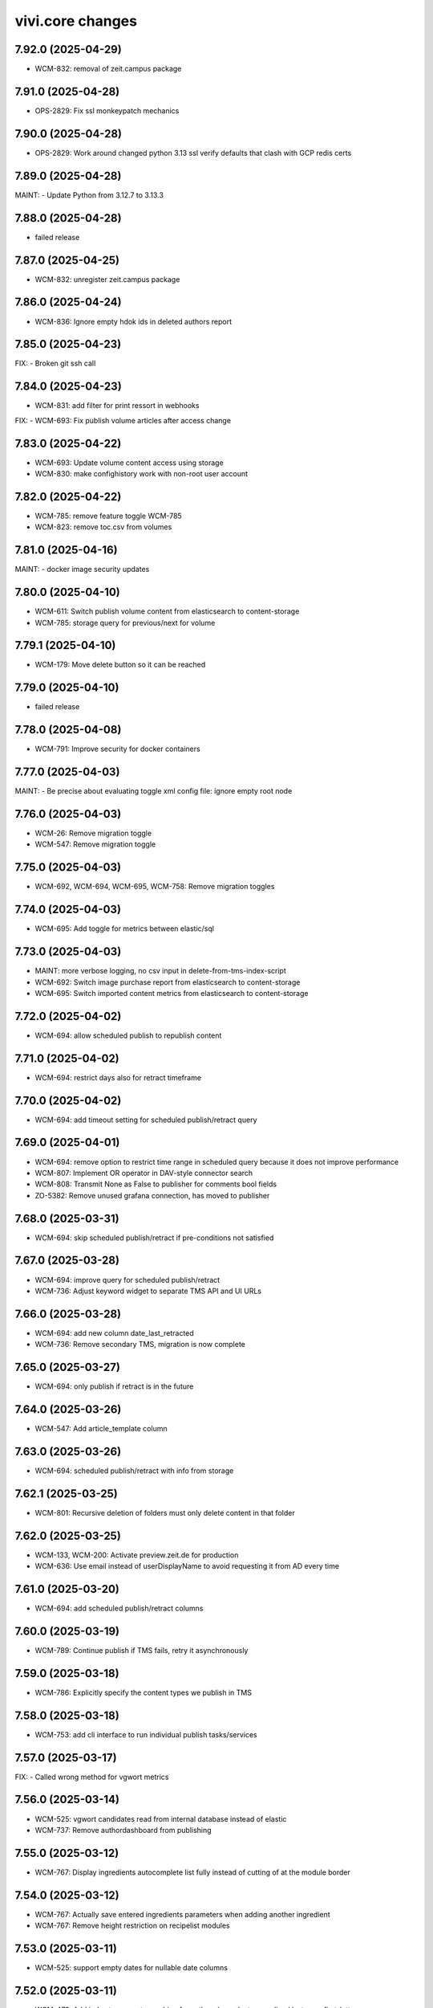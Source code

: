 vivi.core changes
=================

.. towncrier release notes start

7.92.0 (2025-04-29)
-------------------

- WCM-832: removal of zeit.campus package


7.91.0 (2025-04-28)
-------------------

- OPS-2829: Fix ssl monkeypatch mechanics


7.90.0 (2025-04-28)
-------------------

- OPS-2829: Work around changed python 3.13 ssl verify defaults that clash with GCP redis certs


7.89.0 (2025-04-28)
-------------------

MAINT:
- Update Python from 3.12.7 to 3.13.3


7.88.0 (2025-04-28)
-------------------

- failed release


7.87.0 (2025-04-25)
-------------------

- WCM-832: unregister zeit.campus package


7.86.0 (2025-04-24)
-------------------

- WCM-836: Ignore empty hdok ids in deleted authors report


7.85.0 (2025-04-23)
-------------------

FIX:
- Broken git ssh call


7.84.0 (2025-04-23)
-------------------

- WCM-831: add filter for print ressort in webhooks


FIX:
- WCM-693: Fix publish volume articles after access change


7.83.0 (2025-04-22)
-------------------

- WCM-693: Update volume content access using storage

- WCM-830: make confighistory work with non-root user account


7.82.0 (2025-04-22)
-------------------

- WCM-785: remove feature toggle WCM-785

- WCM-823: remove toc.csv from volumes


7.81.0 (2025-04-16)
-------------------

MAINT:
- docker image security updates


7.80.0 (2025-04-10)
-------------------

- WCM-611: Switch publish volume content from elasticsearch to content-storage

- WCM-785: storage query for previous/next for volume


7.79.1 (2025-04-10)
-------------------

- WCM-179: Move delete button so it can be reached


7.79.0 (2025-04-10)
-------------------

- failed release


7.78.0 (2025-04-08)
-------------------

- WCM-791: Improve security for docker containers


7.77.0 (2025-04-03)
-------------------

MAINT:
- Be precise about evaluating toggle xml config file: ignore empty root node


7.76.0 (2025-04-03)
-------------------

- WCM-26: Remove migration toggle

- WCM-547: Remove migration toggle


7.75.0 (2025-04-03)
-------------------

- WCM-692, WCM-694, WCM-695, WCM-758: Remove migration toggles


7.74.0 (2025-04-03)
-------------------

- WCM-695: Add toggle for metrics between elastic/sql


7.73.0 (2025-04-03)
-------------------

- MAINT: more verbose logging, no csv input in delete-from-tms-index-script

- WCM-692: Switch image purchase report from elasticsearch to content-storage

- WCM-695: Switch imported content metrics from elasticsearch to content-storage


7.72.0 (2025-04-02)
-------------------

- WCM-694: allow scheduled publish to republish content


7.71.0 (2025-04-02)
-------------------

- WCM-694: restrict days also for retract timeframe


7.70.0 (2025-04-02)
-------------------

- WCM-694: add timeout setting for scheduled publish/retract query


7.69.0 (2025-04-01)
-------------------

- WCM-694: remove option to restrict time range in scheduled query because it does not improve performance

- WCM-807: Implement OR operator in DAV-style connector search

- WCM-808: Transmit None as False to publisher for comments bool fields

- ZO-5382: Remove unused grafana connection, has moved to publisher


7.68.0 (2025-03-31)
-------------------

- WCM-694: skip scheduled publish/retract if pre-conditions not satisfied


7.67.0 (2025-03-28)
-------------------

- WCM-694: improve query for scheduled publish/retract

- WCM-736: Adjust keyword widget to separate TMS API and UI URLs


7.66.0 (2025-03-28)
-------------------

- WCM-694: add new column date_last_retracted

- WCM-736: Remove secondary TMS, migration is now complete


7.65.0 (2025-03-27)
-------------------

- WCM-694: only publish if retract is in the future


7.64.0 (2025-03-26)
-------------------

- WCM-547: Add article_template column


7.63.0 (2025-03-26)
-------------------

- WCM-694: scheduled publish/retract with info from storage


7.62.1 (2025-03-25)
-------------------

- WCM-801: Recursive deletion of folders must only delete content in that folder


7.62.0 (2025-03-25)
-------------------

- WCM-133, WCM-200: Activate preview.zeit.de for production

- WCM-636: Use email instead of userDisplayName to avoid requesting it from AD every time


7.61.0 (2025-03-20)
-------------------

- WCM-694: add scheduled publish/retract columns


7.60.0 (2025-03-19)
-------------------

- WCM-789: Continue publish if TMS fails, retry it asynchronously


7.59.0 (2025-03-18)
-------------------

- WCM-786: Explicitly specify the content types we publish in TMS


7.58.0 (2025-03-18)
-------------------

- WCM-753: add cli interface to run individual publish tasks/services


7.57.0 (2025-03-17)
-------------------

FIX:
- Called wrong method for vgwort metrics


7.56.0 (2025-03-14)
-------------------

- WCM-525: vgwort candidates read from internal database instead of elastic

- WCM-737: Remove authordashboard from publishing


7.55.0 (2025-03-12)
-------------------

- WCM-767: Display ingredients autocomplete list fully instead of cutting of at the module border


7.54.0 (2025-03-12)
-------------------

- WCM-767: Actually save entered ingredients parameters when adding another ingredient

- WCM-767: Remove height restriction on recipelist modules


7.53.0 (2025-03-11)
-------------------

- WCM-525: support empty dates for nullable date columns


7.52.0 (2025-03-11)
-------------------

- WCM-473: Add index to support searching for authors by umlaut-normalized lastname first-letter

- WCM-749: Wire up celery worker healthcheck


7.51.0 (2025-03-07)
-------------------

- WCM-657: Promote searching for ICMSContent by SQL to IRepository.search()


7.50.0 (2025-03-05)
-------------------

- WCM-26: Remove author properties in XML body, fully switch to DAV


7.49.0 (2025-03-04)
-------------------

- WCM-758: add vgwort columns


MAINT:
- Staging sync


7.48.0 (2025-03-04)
-------------------

- WCM-16: Implement setitem and changeProperties in FilesystemConnector, to help migrating zeit.web testcontent

- WCM-743: config cache time set to 60s


MAINT:
- MAINT: allow caching time for all content types


7.47.0 (2025-02-26)
-------------------

- WCM-750: Update to forked fanstatic version to remove pkg_resources dependency


7.46.0 (2025-02-26)
-------------------

FIX:
- Update zodburi to get rid of pkg_resources


7.45.0 (2025-02-25)
-------------------

- WCM-742: Use materialize celery queue for dynamic folders

- WCM-745: Record image source format for tracing


7.44.0 (2025-02-21)
-------------------

- WCM-742: Add recursive cache refresh action for dynamic folders


7.43.0 (2025-02-20)
-------------------

- WCM-723: remove obsolete toggles


7.42.0 (2025-02-18)
-------------------

- ZO-7096: Move dogpile cache to zeit.tickaroo


7.41.0 (2025-02-17)
-------------------

- ZO-7097: Do not load zeit.tickaroo by default, only when required for vivi UI


7.40.0 (2025-02-17)
-------------------

- ZO-7096: Allow selecting liveblog events


7.39.0 (2025-02-17)
-------------------

- WCM-669: add feature toggles to disable tms and elasticsearch completely

- WCM-719: trace search query


7.38.0 (2025-02-13)
-------------------

- WCM-649: remove IZARContent and IZARArticle


7.37.0 (2025-02-12)
-------------------

- WCM-26: Fix more TMS field name bw-compat for author objects


7.36.0 (2025-02-12)
-------------------

- WCM-324: remove unused nextread code


7.35.0 (2025-02-12)
-------------------

- WCM-26: Fix TMS field name bw-compat for author objects


MAINT:
- Invalidate connector cache in bulk scripts


7.34.0 (2025-02-10)
-------------------

- WCM-704: Catch even more zodb errors in connector cache


7.33.0 (2025-02-10)
-------------------

- WCM-704: Handle 'body is not cached' situation gracefully


7.32.0 (2025-02-10)
-------------------

- WCM-704: Catch even more zodb errors in connector cache


7.31.0 (2025-02-07)
-------------------

- WCM-704: Catch more zodb errors in connector cache


7.30.0 (2025-02-06)
-------------------

- WCM-649: Unregister ZAR package


7.29.0 (2025-02-06)
-------------------

FIX:
- Update prometheus metrics to otel 1.30 API


7.28.0 (2025-02-06)
-------------------

- failed release due to GAR pypi error

7.27.0 (2025-02-06)
-------------------

- failed release due to GAR pypi error

7.26.0 (2025-02-06)
-------------------

- WCM-26: Store main author fields in metadata instead of body

- WCM-699: Remove social fields from link form

- WCM-702: Remove unused topicbox automatic_type "preconfigured elastic query"


7.25.0 (2025-02-04)
-------------------

- WCM-690: Record event type and uuid for tracing in webhooks (brightcove, simplecast, speechbert)

- WCM-698: Implement exists, order, limit, offset for dav-style search


7.24.0 (2025-02-03)
-------------------

FIX:
- Remove temporary variables from CommonMetadata classes


7.23.0 (2025-02-03)
-------------------

- WCM-670: Load TMS filter config from /data


7.22.0 (2025-01-31)
-------------------

- WCM-423: Show editor as busy instead of trying to display a lightbox when saving before leaving


7.21.0 (2025-01-31)
-------------------

- failed release due to concurrent changes


7.20.0 (2025-01-30)
-------------------

- WCM-676: Transmit audio objects to data bigquery on publish


7.19.0 (2025-01-29)
-------------------

- WCM-633: catch more generous the object log sweep exception


7.18.0 (2025-01-28)
-------------------

- WCM-605: Remove metric labels we don't care about, this also prevents combinatoric issues with prometheus more static label allocations


7.17.0 (2025-01-28)
-------------------

- WCM-35: Disable elasticsearch version check


7.16.0 (2025-01-28)
-------------------

- WCM-8: Content from reach is no longer resolved via elasticsearch, don't declare it as such


7.15.0 (2025-01-27)
-------------------

- WCM-605: Separate tracing instrumentors mechanics and policy


7.14.0 (2025-01-27)
-------------------

- WCM-659: Remove bugsnag integration, replaced by opentelemetry


7.13.0 (2025-01-27)
-------------------

- WCM-423: Ensure changed inlineforms are saved before leaving the page


7.12.0 (2025-01-27)
-------------------

- WCM-605: Report server/client duration as seconds instead of ms

- WCM-633: handle property cache loss

- WCM-656: Revert "Support smaller viewports for article editing" (7.8.0)


7.11.0 (2025-01-23)
-------------------

- WCM-124: Nightwatch test vivi ui

- WCM-195: fix keyword widget design


FIX:
- FIX: Set LSC for tickaroo liveblogs

- FIX: Set use_default for collapse_preceding_content in liveblogs


MAINT:
- MAINT: Remove legacy liveblog


7.10.0 (2025-01-22)
-------------------

- WCM-124: Add secrets to nightwatch in k8s

- WCM-575: Mock connector search with empty resultset by default

- WCM-614: Return manual "player data" for youtube videos


7.9.0 (2025-01-22)
------------------

- WCM-614: Reorder video form fields

- ZO-6982: Add collapse_highlighted_events setting


7.8.0 (2025-01-21)
------------------

- WCM-614: Support manually creating video objects

- ZO-2426: Add visual submit indicator


7.7.0 (2025-01-16)
------------------

MAINT:
- Gracefully handle empty social embed URLs


7.6.0 (2025-01-16)
------------------

- WCM-575: remove feature flag contentquery_custom_as_sql


7.5.0 (2025-01-16)
------------------

- WCM-195: truncate keywords using ellipsis and show them on hover in full height


7.4.0 (2025-01-14)
------------------

- WCM-626: resolve load dynamic content with removed config


7.3.0 (2025-01-13)
------------------

- WCM-195: display link next to tag title


7.2.0 (2025-01-09)
------------------

- WCM-498: WCM-489: add functionality to ignore uniqueids on publish


MAINT:
- WCM-610: Remove zeit.ldap from deploy depencencies


7.1.0 (2025-01-07)
------------------

- WCM-608: company purchase report with date range input

- WCM-617: provide fake root querysearchview


7.0.0 (2025-01-02)
------------------

- WCM-533: hide legend for access entitlements if field is not available

- WCM-610: Integrate zeit.ldap package as zeit.authentication


6.99.0 (2024-12-27)
-------------------

- WCM-111: Remove undeclared but optional prometheus dependency


6.98.0 (2024-12-27)
-------------------

- WCM-562: Christmas is over

- WCM-609: Remove zeit.cms.relation usage and persistent utility


6.97.0 (2024-12-23)
-------------------

- WCM-111: Make prometheus metrics export fully opt-in


6.96.0 (2024-12-19)
-------------------

FIX:
- Unify IVolume/ICommonMetadata validation settings


6.95.0 (2024-12-19)
-------------------

FIX:
- Unify volume/year validation settings


6.94.0 (2024-12-19)
-------------------

FIX:
- Increase volumes per year validation to 60


6.93.0 (2024-12-19)
-------------------

FIX:
- Use wrong argument in telemetry span


6.92.0 (2024-12-19)
-------------------

- WCM-599: Retract news images instead of deleting them.

- WCM-102: actually respect audio_speechbert flag

- WCM-559: add tts references to articles even if the checksum does not match


6.91.0 (2024-12-18)
-------------------

- WCM-326: add new celery queue for revisions


6.90.0 (2024-12-18)
-------------------

- WCM-175: Remove broken newsimport metrics

- WCM-326: create revision after every checkin


6.89.0 (2024-12-17)
-------------------

- ZO-6758: Resolve account name in Bluesky post url

- WCM-574: remove toggle add_content_permissions and use new content permissions for embeds


MAINT:
- MAINT: Remove vivi logo for deprecated ZAR vertical


6.88.0 (2024-12-12)
-------------------

- FIX: publish script not working when info.date_last_published is None

- WCM-533: added new column for custom access entitlements

- WCM-574: remove more obsolete toggles


MAINT:
- Make text in property table selectable/copyable


6.86.0 (2024-12-10)
-------------------

- WCM-327: collective publication in a single task for dynamic folders


6.85.0 (2024-12-09)
-------------------

- WCM-463: remove obsolete content cache


6.84.0 (2024-12-06)
-------------------

- WCM-327: improve dynamic folder publication

- WCM-574: remove obsolete feature toggles


6.83.0 (2024-12-04)
-------------------

- WCM-532: Add zeit.entitlements.accepted() API to calculate required entitlements


6.82.0 (2024-12-04)
-------------------

- WCM-477: Do not bulk-publish content with semantic change by default

- WCM-540: Extend attributes of IPodcast for Spotify RSS feed


6.81.0 (2024-12-02)
-------------------

- WCM-257: Improve news import handling


6.80.0 (2024-12-02)
-------------------

- WCM-456: Include column name in sql converter error messages

- WCM-474: Hide elastic-query option in UI except for ZMO

- WCM-568: Ignore brightcove change events that were triggered by our own checkin handler

- ZO-6370: add image row module


6.79.0 (2024-11-28)
-------------------

- WCM-566: only publish tts once in creation process


6.78.0 (2024-11-28)
-------------------

- WCM-563: Include lock info when updating connector cache in sql contentquery

- WCM-563-update: Only prefill cache with missing entries from search_sql, don't (needlessly) update


6.77.0 (2024-11-28)
-------------------

- WCM-558: Update bulk publish script to ignore airship again after ZO-5382

- WCM-563-message: Add more known data to the LockingError message


MAINT:
- PERF: Skip query if count is zero anyway (e.g. in zeit.web pagination)


6.76.0 (2024-11-25)
-------------------

- WCM-477: Update content channels from urbanairship template channels


6.75.0 (2024-11-22)
-------------------

- WCM-551: Update body cache when loading content anyway (prevents an extra sql query for each load)


6.74.0 (2024-11-22)
-------------------

- WCM-551: Cache analyzed toggles, not just their XML nodes (5% performance gain)


6.73.0 (2024-11-22)
-------------------

- WCM-544: read centerpage type from properties and not from xml body

- WCM-466: remove free/dynamic access toggle


6.72.0 (2024-11-20)
-------------------

- WCM-468: Only freeze staging sql time interval old end, not today end as well

- WCM-490: Trace errors, result count for sql contentquery

- WCM-542: Add option to force sql filter before sort

- WCM-543: Remove obsolete DAV-style etag-based conflict resolution in connector body cache


6.71.0 (2024-11-19)
-------------------

- WCM-527: sort by print_page not page


6.70.0 (2024-11-18)
-------------------

- WCM-520: Fix total_hits sqlalchemy error in SQL queries

- WCM-539: SQL custom query handles NULL in not-equal comparisons


FIX:
- Use correct field name to sort elastic raw queries by dlps (belongs to 6.66.0)


MAINT:
- Allow using zc.form Combination field in pembeds


6.69.0 (2024-11-18)
-------------------

- WCM-527: add content query fields print-volume, -year and -ressort


6.68.0 (2024-11-15)
-------------------

- WCM-401: Auto area with CP source now also hides dupes of the source CP


6.67.0 (2024-11-14)
-------------------

- WCM-519: Redirect clipboard to index instead of view to open the working copy if available

- WCM-526: Encapsulate raw sql query in parens, so adding more clauses works if it uses OR

- ZO-6156: Restore show_timeline liveblog checkbox in UI, until zeit.web is updated


6.66.0 (2024-11-13)
-------------------

MAINT:
- Consistency: sort elastic raw queries by dlps like eveything else, not dfr


6.65.0 (2024-11-12)
-------------------

- WCM-471: Add columns required for raw queries

- WCM-523: Allow excluding custom query from being switched to sql via toggle

- ZO-6156: Add liveblog teaser setting for timeline


6.64.0 (2024-11-08)
-------------------

- WCM-507: elastic search returns authors field


6.63.0 (2024-11-08)
-------------------

- WCM-507: show author infos in search results


6.62.0 (2024-11-07)
-------------------

- WCM-490: Record explicit span for sql contentquery


6.61.0 (2024-11-07)
-------------------

- WCM-153: make page writeable and add interred fields

- WCM-511: Return actually complete content objects from SQL areas


FIX:
- Bring back variable resolution for error messages in log


6.60.0 (2024-11-04)
-------------------

- WCM-445: Add galery_type column

- WCM-506: Load teaser images lazy in CP editor


6.59.0 (2024-10-23)
-------------------

- WCM-462: Toggle column access in batches, to support future migrations


6.58.0 (2024-10-23)
-------------------

- WCM-468: Restrict time interval for SQL queries

- WCM-468: Remove unused custom query order "last semantic change"


6.57.0 (2024-10-22)
-------------------

- WCM-411: Fix property name for 'volume_number'

- WCM-456: Keep WebDAVProperties API consistent, operate with string values independent of connector toggles. Instead convert property values only, when metadata columns are origin or source.


MAINT:
- Use pendulum datetime library everywhere


6.56.0 (2024-10-18)
-------------------

- WCM-464: Support separate timeout for search_sql


6.55.0 (2024-10-15)
-------------------

- WCM-20: Retrieve a configurable minimum of rows, to force sql query planner to use indexes

- WCM-295: Remove deprecated authors freetext property


6.54.0 (2024-10-14)
-------------------

FIX:
- Apply TMS type conversion for datetime in both directions


6.53.0 (2024-10-14)
-------------------

FIX:
- Remove development model class remnants


6.52.0 (2024-10-11)
-------------------

- WCM-452: Handle empty channels in type conversion


6.51.0 (2024-10-11)
-------------------

- FIX: manual audio publish was not working

- WCM-411: Set published column not nullable


6.50.0 (2024-10-10)
-------------------

- WCM-401: add new audio object type 'custom'

- WCM-434: convert native types in retresco

- WCM-448: Make type conversion work when only write toggle is active, but not read


6.49.0 (2024-10-09)
-------------------

- WCM-433: Set column to None for DeleteProperty


6.48.0 (2024-10-08)
-------------------

- WCM-20: Implement evaluating custom query with SQL

- WCM-411: Move important search fields to columns for custom query


6.47.0 (2024-10-08)
-------------------

- WCM-433: Support multiple databases in sql testlayer


6.46.0 (2024-10-07)
-------------------

- WCM-433: Make zodb support (for connector caches) optional in SQL db testlayer


6.45.0 (2024-10-07)
-------------------

- WCM-285: Custom type for sql/jsonb to work with channels tuple type

- WCM-435: simultaneous write into dedicated columns and unsorted


6.44.0 (2024-10-04)
-------------------

- FIX: replace deprecated attach_span with attach_context


6.43.0 (2024-10-04)
-------------------

- WCM-3: add e-paper publish webhook

- WCM-285: Disable zope.security proxy for tuples, they are immutable anyway

- WCM-292: Remove custom query order random, it was basically never used


MAINT:
- Python 3.12.6 -> 3.12.7


6.42.0 (2024-09-30)
-------------------

- WCM-291: Add forgotten date_last_modified column

- WCM-408: remove fallback logic of teaserText


6.41.0 (2024-09-26)
-------------------

- WCM-291: Add indexes so we can sort by timestamp columns


6.40.0 (2024-09-26)
-------------------

- WCM-22: Suppress errors during automatic area sql queries

- WCM-285: bring back the old behavior for the connector and write data as read if enabled


6.39.0 (2024-09-24)
-------------------

- WCM-414: Escape json field names in generic search function


6.38.0 (2024-09-23)
-------------------

- WCM-115: More visible sidebar toggler

- WCM-22: Implement automatic content query with raw SQL query


6.37.0 (2024-09-18)
-------------------

- WCM-285: remove the development columns from the standard dav converter


6.36.0 (2024-09-18)
-------------------

- WCM-285: add new columns channel and subchannels

- WCM-291: move timestamps into columns


6.35.0 (2024-09-17)
-------------------

- WCM-316: add teaser title, teaser text and background color to volume


6.34.0 (2024-09-11)
-------------------

- ZO-6198: Remove liveblog config intersection_type


MAINT:
- Update dependencies (Python 3.12.6)


6.33.0 (2024-09-06)
-------------------

- MAINT-20240902tb: upgrade script template in vivi-deployment


MAINT:
- MAINT: Remove obsolete dav connector and zope dav connector


6.32.0 (2024-09-02)
-------------------

- WCM-248: Use feature_toggle.xml source in zeit.conntector


6.31.0 (2024-09-02)
-------------------

- ZO-6159: Allow choosing gallery teaser in animation


FIX:
- make resource_class for mock connector configurable


6.30.0 (2024-08-27)
-------------------

FIX:
- WCM-268: No hook, no hook id obviously


6.29.0 (2024-08-27)
-------------------

FIX:
- Revert Remove delay from inline form save, to avoid overlapping with other actions (that were triggered immediately)


6.28.0 (2024-08-26)
-------------------

- WCM-268: Celery must search for the hook object itself


6.27.0 (2024-08-26)
-------------------

- WCM-268: Notify webhook conditionally

- ZO-883: remove avif format due to incompabilities of greyscale with browsers


6.26.0 (2024-08-19)
-------------------

- ZO-5819: add export to datascience


6.25.0 (2024-08-16)
-------------------

- WCM-248: vivi feature-toggles are now in github/zeitonline/config.git


6.24.0 (2024-08-14)
-------------------

- WCM-59: Remove delay from inline form save, to avoid overlapping with other actions (that were triggered immediately)


6.23.0 (2024-08-14)
-------------------

- WCM-271: Use entirely separate model classes for developing columns


6.22.0 (2024-08-13)
-------------------

- WCM-271: Implement mechanics to move metadata from json into individual columns


6.21.0 (2024-08-12)
-------------------

- WCM-187: Record spans for cli entrypoints/cronjobs and background=False publish tasks


6.20.0 (2024-08-08)
-------------------

MAINT:
- ZO-141: Switch newsimport pushgateway from VMs to k8s


6.19.0 (2024-08-07)
-------------------

MAINT:
- Update opentelemetry library to 1.26


6.18.0 (2024-08-07)
-------------------

- WCM-276: Create index to support parent_path prefix matches


6.17.0 (2024-08-07)
-------------------

- WCM-247: Remove obsolete table paths


6.16.0 (2024-08-06)
-------------------

- ZO-5697: Revert explicit paths table joining, it does not actually give us more information


6.15.0 (2024-08-06)
-------------------

- ZO-5697: Make usage of paths table fully explicit

- ZO-5809: Add show_timeline_in_teaser option to liveblog module

- ZO-5817-5885: script for replacing region/areas with/in kind=parquet


6.14.0 (2024-07-31)
-------------------

- ZO-5697: Read from new properties colummns parent_path and name


6.13.0 (2024-07-30)
-------------------

- ZO-5407_ZO-5408: script for replacing deprecated teaser layouts (vivi-depl)

- ZO-5817-5884: script rm-outdated-parquet-areas.py


6.12.0 (2024-07-25)
-------------------

- ZO-5830: paste settings are case sensitive


FIX:
- Fix image-encoders.xml config file format so it actually works


MAINT:
- DEV-852, ZO-5801: Remove obsolete namespaces


6.11.0 (2024-07-22)
-------------------

- ZO-5659: Fix programming mistake in vgwort report cronjob

- ZO-5830: Give environment variables precendence over paste.ini settings


6.10.0 (2024-07-19)
-------------------

- ZO-883: add pillow-avif-plugin to requirements.txt


6.9.0 (2024-07-19)
------------------

- ZO-5548: add IndexNow implementation for publish article and publish centerpage


6.8.0 (2024-07-17)
------------------

FIX:
- Be defensive when no product config exists for a package


6.7.0 (2024-07-16)
------------------

- ZO-5850: Don't wait if the DB revision is newer than what we know on disk


6.6.0 (2024-07-15)
------------------

- ZO-4165: Replace commentjson with rapidjson and support comments


MAINT:
- MAINT: remove needless class


6.5.0 (2024-07-15)
------------------

- ZO-4617: Only allow imagegroups as teasers, not single images

- ZO-5737: rename field 'Ressort (Druck)' to 'Print-Ressort' and make editable, remove byline


6.4.0 (2024-07-11)
------------------

- ZO-5176: rename feature toggle to write-to-new-columns-name-parent-path


6.3.0 (2024-07-11)
------------------

- ZO-5176: add parent_path and name column to table properties


6.2.0 (2024-07-10)
------------------

MAINT:
- MAINT: Remove feature toggle `disable_connector_body_checksum`


6.1.0 (2024-07-09)
------------------

- ZO-5779: Skip XML comments in BigQuery JSON serialization


6.0.0 (2024-07-09)
------------------

- ZO-4281: Set up alembic for database migrations

- ZO-5613: Remove slowlog, it triggers python segfaults

- ZO-5470: Always provide now timestamp with timezone information


5.195.0 (2024-07-04)
--------------------

FIX:
- Retry zodb conflict errors in objectlog sweep and other cronjobs


5.194.0 (2024-06-28)
--------------------

- ZO-4274: Remove copy and paste xml mechanic for metadata

- ZO-4275: removed deprecated zeit.cms.redirect

- ZO-5659: Commit content cache after each document in vgwort report, to avoid conflict errors


MAINT:
- Add uuid to UI HTML as body/data attribute


5.193.0 (2024-06-26)
--------------------

- ZO-5573: Update opentelemetry to 1.25/0.46, including prometheus adjustments


5.192.1 (2024-06-25)
--------------------

- ZO-5637: Move helper function to interfaces to avoid importing SOAP machinery


5.192.0 (2024-06-25)
--------------------

- ZO-5665: Allow accessing IAudioReferences of IAnimation objects


5.191.0 (2024-06-25)
--------------------

- ZO-5471: Reactivate sql checksum/conflict validation

- ZO-4275: Remove XMLReferenceUpdater

- ZO-5193: handle also whitespaces including XML for Big Query JSON transformation

- ZO-5421: Add CLI entrypoints that used to be deployment scripts

- ZO-5599: Prevent ConflictError in confighistory job

- ZO-5637: Silently ignore maintenance window in vgwort order token cronjob


5.190.0 (2024-06-20)
--------------------

- ZO-5471: Disable sql checksum implementation


5.189.0 (2024-06-17)
--------------------

- ZO-5560: add proxy staging proxy service


5.188.0 (2024-06-12)
--------------------

- ZO-5471: Connector add must check for inconsistencies before overwrite


5.187.0 (2024-06-11)
--------------------

- ZO-5567: continue news import even if 1 article fails


5.186.0 (2024-06-11)
--------------------

- ZO-5482: do not check for tasks in multi publish


5.185.0 (2024-06-11)
--------------------

- ZO-5181: Script for removing kpi tables

- ZO-5482: move multi publish into per article celery task


5.184.0 (2024-06-07)
--------------------

- ZO-5409: Remove "platform" configuration axis


5.183.0 (2024-06-06)
--------------------

- ZO-5454: newsimport retract works even if called multiple times for the same article

- ZO-5484: Skip retracting currently locked objects


FIX:
- Fix nondeterministic runtime error in metrics collection


5.182.0 (2024-05-31)
--------------------

- ZO-5477: explicitly associates the lock with the content object


5.181.0 (2024-05-29)
--------------------

- ZO-5475: Prevent superfluous duplicate TMS index tasks for breaking news


5.180.0 (2024-05-28)
--------------------

- ZO-3458: Update to Python-3.12

- ZO-5477: fix image import for dpa news


5.179.0 (2024-05-28)
--------------------

- ZO-5456: move zeit.newsimport into vivi

- ZO-5457: Raise exceptions from cli.runner


5.178.0 (2024-05-27)
--------------------

- ZO-5455: Create git branch after origin is set up


5.177.0 (2024-05-27)
--------------------

- ZO-5455: Explicitly create git branch


5.176.0 (2024-05-27)
--------------------

- ZO-5461: fix steal lock


5.175.0 (2024-05-27)
--------------------

- ZO-5455: set config history upstream branch

- ZO-5460: Restore IZMOGallery+IZMOLink interfaces


5.174.0 (2024-05-26)
--------------------

- ZO-4751: Remove unused facebook newstab integration

- ZO-5394: Calculate requests client duration metric as ms


FIX:
- Refresh topicpages iterator on retry due to conflict


5.173.0 (2024-05-22)
--------------------

- ZO-5138: remove social media channels for ze.tt, campus and magazin

- ZO-5138: remove facebook metric account expires

- ZO-5138: Remove checkbox in breaking news "social media" that posts to facebook and twitter

- ZO-5138: remove facebook api calls from push


5.172.0 (2024-05-21)
--------------------

- ZO-5209: Make sql resource class overridable


5.171.0 (2024-05-17)
--------------------

- ZO-5272: Return celery failure correctly


5.170.0 (2024-05-16)
--------------------

- ZO-5382: Call Airship via publisher instead of zeit.push AfterPublishEvent (toggle: `push_airship_via_publisher`)


5.169.0 (2024-05-16)
--------------------

- ZO-5196: switch vivi staging to internal ingress


5.168.0 (2024-05-16)
--------------------

- ZO-5378: if checksum is missing in AUDIO_CREATED event return 400 BAD_REQUEST to speechbert


5.167.0 (2024-05-14)
--------------------

- ZO-5138: simplify Social Media connections and configuration

- ZO-5358: Replace invalidate-based wait_for_commit helper with commit_with_retry


MAINT:
- Allow disabling video export with feature toggle


5.166.0 (2024-05-10)
--------------------

- ZO-5192: Report complete video url including seo slug to google pub/sub


FIX:
- Actually exclude healthcheck from tracing


MAINT:
- Convert publish/retract helper scripts to entrypoints


5.165.0 (2024-05-08)
--------------------

MAINT:
- Instrument publish for tracing


5.164.0 (2024-05-08)
--------------------

- ZO-5306: Persist locks for publish/retract as soon as possible, to prevent concurrent access


MAINT:
- Instrument transaction commit/abort for tracing


5.163.0 (2024-05-08)
--------------------

- BEM-204: Make use of prometheus multiprocess support for celery

- ZO-5274: make staging available through external ingress


5.162.0 (2024-05-07)
--------------------

- ZO-4933: Retry failed ARD API calls and less misleading error message for them


5.161.0 (2024-05-06)
--------------------

- ZO-5306: Work around atomicity issues by issuing an explicit commit before calling the external publisher system


5.160.0 (2024-05-06)
--------------------

- ZO-5186: make all article modules foldabele

- ZO-5259: Respect meta:type property in sql connector

- ZO-5282: retract overdue images

- ZO-5305: commit transactions before running publish inside celery tasks


5.159.0 (2024-05-02)
--------------------

- ZO-5302: Return uuid from sql search correctly


5.158.0 (2024-05-02)
--------------------

- ZO-5295: Return one item per search result (not per attribute) in sql connector


5.157.0 (2024-05-02)
--------------------

- ZO-5276: Use sql index to query unsorted properties


5.156.0 (2024-05-02)
--------------------

- ZO-5253: Preserve existing properties in sql setitem


5.155.0 (2024-04-29)
--------------------

- ZO-5236: Trigger image build with updated zeit.newsimport


5.154.0 (2024-04-29)
--------------------

- BEM-204: Switch to custom metrics provider to work in multiprocess conditions


5.153.0 (2024-04-25)
--------------------

- ZO-5231: use correct namespace for property renameable


5.152.0 (2024-04-24)
--------------------

- ZO-4966: force_mobile_image default value should be true in automatic teasers


5.151.0 (2024-04-23)
--------------------

MAINT:
- Update Python from 3.10.7 to 3.10.14


5.150.0 (2024-04-23)
--------------------

- ZO-4966: fix: force_mobile_image in auto areas is saved correctly (again)


5.149.0 (2024-04-22)
--------------------

- ZO-4613: remove video playlist content type

- ZO-4983: Move summy attribute `avoid_create_summary` to non admin area

- ZO-5089: Remove all but one twitter message option


5.148.0 (2024-04-22)
--------------------

- ZO-4940: invalidate cache of article if tts is created


5.147.0 (2024-04-18)
--------------------

- ZO-4640: Entrypoint to sync /data folder to git

- ZO-4919: Use batch APIs for sql connector where possible


5.146.0 (2024-04-16)
--------------------

- ZO-5166: Update to current IR MDB drag/drop protocol


5.145.0 (2024-04-15)
--------------------

- ZO-5142: Allow disabling publisher services with feature toggle "disable_publisher_NAME"


5.144.0 (2024-04-11)
--------------------

- ZO-4974: remove feature toggle publish_bigquery_json

- ZO-5050: read facebook credentials from secret store instead of config file

- ZO-5125: Cache lock data in property cache for sql connector, just like dav does


FIX:
- ZO-4800: Remove obsolete class


5.143.0 (2024-04-10)
--------------------

FIX:
- ZO-4886: Do not break on missing ui dependencies


5.142.0 (2024-04-10)
--------------------

- ZO-5022: Apply samplerate for both, sql and zodb


5.141.0 (2024-04-09)
--------------------

- ZO-5022: Enable tracing with sampling for sql connector


5.140.0 (2024-04-09)
--------------------

- ZO-4940: feature toggle to disable transaction commit workaround for multi publish

- ZO-5085: support loading config files from storage api


5.139.0 (2024-04-08)
--------------------

- ZO-5086: Update default filename


5.138.0 (2024-04-08)
--------------------

- ZO-5017: remove push directly toggles from twitter social form


5.137.0 (2024-04-05)
--------------------

- ZO-5017: do not send push to twitter


5.136.0 (2024-04-04)
--------------------

- ZO-5017: restore ui but remove the API integration to twitter


5.135.0 (2024-03-28)
--------------------

- ZO-4917: Make lock cleanup cronjob work

- ZO-5027: Implement body cache for SQL connector


5.134.0 (2024-03-27)
--------------------

- ZO-4627: Pretty print XML at least for display

- ZO-5001: Use global configuration for invalid link targets in article editor as well

- ZO-5020: Implement listing the root folder in SQL connector

- ZO-5028: Implement child name caching for SQL connector


5.133.0 (2024-03-27)
--------------------

- ZO-4800: Don't copy internal properties to XML


5.132.0 (2024-03-26)
--------------------

- ZO-4800: Replace unused IResource.contentType with IResource.is_collection

- ZO-5026: Introduce SQL/Zope connector with zodb-based caching


5.131.0 (2024-03-25)
--------------------

MAINT:
- Create workingcopy URLs with -2 less often


5.130.0 (2024-03-25)
--------------------

- ZO-4917: implementation of locking timeout

- ZO-4982: remove dav specific code from LockStorage


5.129.0 (2024-03-21)
--------------------

- ZO-4726: Adds summy publish task

- ZO-4886: Do not write to locked object


5.128.0 (2024-03-20)
--------------------

- ZO-4053: Update to current openapi-schema-validator API

- ZO-4557: further options for accelerating publish_content.py

- ZO-4724: Implement 'avoid create summary' article attribute

- ZO-4967: Don't create an empty/broken image group if brightcove provides none


5.127.0 (2024-03-12)
--------------------

- ZO-4915: copy optimzation, clone row

- ZO-4916: copy blob directly on cloud storage


5.126.0 (2024-03-11)
--------------------

- ZO-4267: Implement copy, move and lock in zeit.connector

- ZO-4799: Remove obsolete rules about force_mobile_image defaults

- ZO-4881: update table locks, foreign key to content table instead of paths

- ZO-4882: remove locks after deletion of collection from children

- ZO-4913: Add tags to XML only once


5.125.0 (2024-03-06)
--------------------

- ZO-4607: Make DAV resource class configurable, for migration


5.124.0 (2024-03-06)
--------------------

FIX:
- Handle XML comments in article body


5.123.0 (2024-03-05)
--------------------

- ZO-4880: Fix unlock API for zope cache connector


5.122.0 (2024-03-04)
--------------------

- ZO-4880: Prevent unlocking a resource that was locked externally

- ZO-4549: script for deleting contents in TMS indexes

- ZO-4776: replace rankings.zeit.de URLs by studiengaenge.zeit.de (vivi-deployment)


5.121.0 (2024-03-04)
--------------------

- ZO-4867: Update topicpage whitelist to use etree instead of objectify API


5.120.0 (2024-02-29)
--------------------

- ZO-4627: Fix edge cases discovered via bugsnag


MAINT:
- Remove opentelemetry metrics workaround, has been fixed in 1.23


5.119.0 (2024-02-29)
--------------------

- ZO-4783: Require properties as strings in mock connector, like DAV


5.118.0 (2024-02-28)
--------------------

- ZO-4783: Don't change properties when adding a resource in mock connector, just like DAV connector


5.117.0 (2024-02-27)
--------------------

FIX:
- Handle empty lines etc correctly, e.g. in markdown fields


5.116.0 (2024-02-27)
--------------------

- ZO-4801: Fix saving audio reference on article

- ZO-4801: Display request errors that occur in JS forms (toggle: `inlineform_alert_error`)


5.115.0 (2024-02-26)
--------------------

- ZO-4712: Add xmlrpc user for content-storage-api


5.114.0 (2024-02-23)
--------------------

- ZO-4651: remove podcast block and header (everything podigee related)


5.113.0 (2024-02-21)
--------------------

- ZO-4627: Replace lxml.objectify with plain lxml.etree usage


5.112.0 (2024-02-21)
--------------------

- ZO-4467: deprecate cook profiles


5.111.0 (2024-02-20)
--------------------

- ZO-4751: Deactivate publishing to facebooknewstab


5.110.0 (2024-02-19)
--------------------

- ZO-4683: Only publish article after referencing tts audio if it is unchanged

- ZO-4687: Store our own date_last_modified instead of relying on DAV

- ZO-859: Log XML body after checkout to aid debugging


5.109.0 (2024-02-15)
--------------------

- ZO-3967: Consolidate importer metrics into vivi_recent_content_published_total wit label content (news, video, podcast, tts)


5.108.0 (2024-02-13)
--------------------

- ZO-4333: vivi-deployment: script: retract zett images with unknown copyright and write memo for them in articles

- ZO-4649: Configure max retries for speech webhook celery task


5.107.0 (2024-02-09)
--------------------

- ZO-4457: TTS migration: do not add tts to articles that are published-with-changes


5.106.0 (2024-02-09)
--------------------

MAINT:
- increase retry delay to 5min for speech webhook


5.105.0 (2024-02-09)
--------------------

- ZO-4649: calculate checksum of article body and compare against tts audio before adding audio reference


5.104.0 (2024-02-08)
--------------------

- ZO-3972: changefile for fix podcast migrate script

- ZO-4226: checkin notification hooks deactivated by default for tts migration and publish scripts


5.103.0 (2024-02-06)
--------------------

- ZO-4612: Create publisher payload per content object and catch errors


5.102.0 (2024-02-05)
--------------------

- ZO-4226: update tts migration script, write non-migratable articles to a file


5.101.0 (2024-02-05)
--------------------

- ZO-4226: migrate TTS script in vivi-deployment


5.100.0 (2024-02-01)
--------------------

FIX:
- ZO-4549: wait_for_commit required an extra argument which was never added


MAINT:
- use audio type translation in object detail view


5.99.0 (2024-01-31)
-------------------

- ZO-4225: print checksum object as checksum


5.98.0 (2024-01-30)
-------------------

- ZO-4225: filter audio references by type

- ZO-4460: Ensure audio article reference and do not enrich audio objects

- ZO-4461: Delete tts audio via speech webhook


5.97.0 (2024-01-25)
-------------------

- ZO-4460: Connect tts audio object with corresponding article


5.96.0 (2024-01-22)
-------------------

- ZO-4496: Retry celery task on simplecast 429 error


5.95.0 (2024-01-19)
-------------------

- ZO-4223: use short article uuid from speechbert to get content


FIX:
- Audio: filename in navigation layout


MAINT:
- Use live URL for bigquery instead of uniqueId


5.94.0 (2024-01-19)
-------------------

- ZO-4483: Set series if podcast episode is dropped into article


5.93.0 (2024-01-18)
-------------------

- ZO-4223: Create TTS audio object from speechbert payload


5.92.0 (2024-01-15)
-------------------

- ZO-4090: Remove ZEO support


FIX:
- ZO-1156: Fix checkout for broken ghost entries in clipboard and remove body delegates

- ZO-4321: Tuple required


MAINT:
- Make pendulum-3.x work with zodbpickle


5.91.0 (2024-01-09)
-------------------

- ZO-4318: Increase padding for delete icon to move it away from macOS scrollbars


5.90.0 (2024-01-09)
-------------------

- ZO-4455: Add year field to CP admin menu


5.89.0 (2024-01-08)
-------------------

- ZO-4449: Create explicit contenthub user instead of reusing the internal invalidate user


5.88.0 (2024-01-08)
-------------------

- ZO-4015: Support rediss in longterm scheduler


5.87.0 (2024-01-05)
-------------------

- ZO-4091: Set up RelStorage tracing

- ZO-4321: Save tts audio specific data


5.86.0 (2024-01-02)
-------------------

FIX:
- Happy new year


5.85.0 (2023-12-27)
-------------------

- ZO-4369: Add complete audio episode notes html to article body


5.84.0 (2023-12-20)
-------------------

- ZO-4224: add celery queue speech


5.83.0 (2023-12-19)
-------------------

- ZO-4104: improve error handling for can_retract, fix tests

- ZO-4224: add webhook for text to speech


5.82.0 (2023-12-18)
-------------------

- ZO-4370: add rss feed to podcasts.xml


5.81.0 (2023-12-14)
-------------------

FIX:
- Christmas


5.80.0 (2023-12-14)
-------------------

- ZO-4214: add search filter for audio content type

- ZO-4384: handle simplecast event transcode_finished


5.79.0 (2023-12-12)
-------------------

FIX:
- ZO-4220: cli module add missing import


5.78.0 (2023-12-11)
-------------------

- ZO-4220: grant producer rights to publish audio


5.77.0 (2023-12-08)
-------------------

- ZO-4104: retract workflow validation for podcast episodes


5.76.0 (2023-12-07)
-------------------

- ZO-4329: add adapter for podcast setting to real image

- ZO-862: add zope shell convenience function and add wait_for_commit
  and login functions


5.75.0 (2023-12-06)
-------------------

- ZO-4262: Support deleting properties in sql connector


5.74.0 (2023-12-04)
-------------------

- ZO-4293: `load` event is being triggered for both tabs therefore check which tab we are in before setting form


5.73.0 (2023-12-01)
-------------------

- ZO-3830: manual trigger for simplecast update should also publish changes

- ZO-4328: Add color and image attributes to Podcast class


5.72.0 (2023-11-29)
-------------------

- ZO-3897: filter for podcasts in search


5.71.0 (2023-11-28)
-------------------

- ZO-4254: index audio objects


5.70.0 (2023-11-27)
-------------------

- ZO-3830: Show simplecast update button only for checked in audio


5.69.0 (2023-11-24)
-------------------

- ZO-3830: Allow manual update of audio object from simplecast


5.68.0 (2023-11-22)
-------------------

- ZO-4201: Return short uuid without any adornments


5.67.0 (2023-11-22)
-------------------

FIX:
- ZO-4198: publish audio object episode update even if it's published already


5.66.0 (2023-11-21)
-------------------

- ZO-3967: Record metric vivi_recent_audios_published_total

- ZO-4057: Truncate temporary table before running zodbpack


MAINT:
- MAINT: lint and autoformat code with ruff


5.65.0 (2023-11-15)
-------------------

- ZO-3764: article title, teasertext and body automatically edited if audio is added


5.64.0 (2023-11-14)
-------------------

- ZO-3967: Update opentelemetry metrics patch to version 1.21


5.63.0 (2023-11-14)
-------------------

- ZO-4057: Handle configuration defensively, e.g. for publisher


5.62.0 (2023-11-13)
-------------------

- ZO-3688: Save ad-free podcast link to audio object

- ZO-4071: Save simplecast dashboard link to audio object


5.61.0 (2023-11-08)
-------------------

- ZO-3812: remove unused feature 'Fläche verknüpfen'

- ZO-3967: Work around opentelemetry histogram bug


5.60.0 (2023-11-07)
-------------------

- ZO-4145: Shrink teaser drag handle so it does not include the edit bar


5.59.0 (2023-11-07)
-------------------

- ZO-3967: Expose otel metrics for prometheus


5.58.0 (2023-11-03)
-------------------

- ZO-4130: Revert "Merge pull request #546 from ZeitOnline/ZO-3967"


5.57.0 (2023-11-03)
-------------------

- ZO-3904: Audio reference gives article podcast type

- ZO-3967: Expose otel metrics for prometheus


MAINT:
- ZO-3967: add test for regular conformity check of simplecast response we get

- IAudios renamed to IAudioReferences


5.56.0 (2023-10-30)
-------------------

FIX:
- Cast Simplecast timeout into int

- Skip update if audio is locked


5.55.0 (2023-10-27)
-------------------

- ZO-4033: Make all modules scrollable

- ZO-4037: Only inflate the current landing zone in article, just like in cp editor


5.54.0 (2023-10-26)
-------------------

- ZO-4033: Repair folding of article modules


5.53.0 (2023-10-26)
-------------------

- ZO-4063: Use whole teaser module insides as draggable


5.52.0 (2023-10-26)
-------------------

- ZO-3997: Audio object form without publish or retract actions

- ZO-4033: Adjust module heights for pembed, topicbox

- ZO-4051: Remove undo functionality from cp+article editor

- ZO-4096: sync publish state even if episode is just added


5.51.0 (2023-10-26)
-------------------

- ZO-4033: Set fixed heights for all article modules to prevent scroll jumping


5.50.0 (2023-10-25)
-------------------

- ZO-4081: Support packing relstorage via zodburi

- ZO-4091: Implement tracing for RelStorage


5.49.0 (2023-10-25)
-------------------

- ZO-4081: Add support for psql://servicename zodburi


5.48.0 (2023-10-25)
-------------------

- ZO-3999: display audio duration in format hh:mm:ss on object details page

- ZO-4063: Restore dragging content from teaser module to clipboard


FIX:
- ZO-1810: Remove `urn:uuid:` prefix before passing UUIDs to PostgreSQL


5.47.0 (2023-10-24)
-------------------

- ZO-3998: Check if publish dependencies can be published before publishing them

- ZO-4019: Simplecast event 'Update Episode' can create a new episode if the episode does not exist

- ZO-4057: Make DAV body cache blob threshold configurable


5.46.0 (2023-10-20)
-------------------

- ZO-4055: Log stack trace of nested publish errors, don't swallow them inside MulitPublishError


5.45.0 (2023-10-18)
-------------------

MAINT:
- Remove obsolete feature toggle push_airship_com/eu, eu is the production default for quite some time now


5.44.0 (2023-10-18)
-------------------

MAINT:
- Remove unused sourcepoint js file import


5.43.0 (2023-10-17)
-------------------

- ZO-3997: restrict retract and delete permissions for audio


5.42.0 (2023-10-17)
-------------------

- ZO-3846: ensure podcast episode type is always 'podcast'


5.41.0 (2023-10-16)
-------------------

- ZO-3996: Import simplecast updated timestamp as last_semantic_change


5.40.0 (2023-10-16)
-------------------

- ZO-4017: Collect metric for available kpi values in TMS


5.39.0 (2023-10-12)
-------------------

- ZO-3579: Record external podcast id


5.38.0 (2023-10-12)
-------------------

MAINT:
- Unconditionally record DAV spans


5.37.0 (2023-10-12)
-------------------

- ZO-3987: Create ZODB connection only after fork


5.36.0 (2023-10-11)
-------------------

- ZO-147: Support repoze.vhm instead of requiring vh traverser


5.35.0 (2023-10-11)
-------------------

- ZO-3824: Fix simplecast webhook body tracing


5.34.0 (2023-10-11)
-------------------

- ZO-1939: Flatten all XML mixed content cases


FIX:
- Restore display of publish-state circle in directory listings


5.33.0 (2023-10-10)
-------------------

- ZO-1939: Send properties and body as json to bigquery, when toggle 'publish_bigquery_json' is set


5.32.1 (2023-10-10)
-------------------

- ZO-3978: Include test config files in release, since zeit.web uses them


5.32.0 (2023-10-10)
-------------------

- ZO-3960: Apply free/dynamic access toggle only to articles


5.31.6 (2023-10-10)
-------------------

- ZO-3824: add http.body of simplecast webhook to tracing


5.31.5 (2023-10-09)
-------------------

MAINT:
- Update ZEO instrumentation to 5.4 API


5.31.4 (2023-10-09)
-------------------

- ZO-3822: implement retract for audio objects

- ZO-3846: show details about the audio element inside the article


FIX:
- Increase size for article landing zone

- align details heading and publish state vertically

- move 'remove'-button for object references to prevent preview and cms button being on top of each other


MAINT:
- Update dependencies


5.31.3 (2023-09-28)
-------------------

- MAINT: Run tests on multiple cores.

- ZO-3822: implement publish for audio objects

- ZO-3851: refactor simplecast requests

- ZO-3933: podigee_id attribute to podcast source, ensure parallel operation of podcast hosts


5.31.2 (2023-09-25)
-------------------

- ZO-3771: Set audio_type during import

- ZO-3821: Display title in audio object details


5.31.1 (2023-09-22)
-------------------

- ZO-3771: Improve Audio object layout in code

- ZO-3821: Audio objects provide ICommonMetadata, so they are indexed in TMS


5.31.0 (2023-09-20)
-------------------

- ZO-3844: Move audio form below teaser form

- ZO-3845: Add audio module for article body


5.30.4 (2023-09-15)
-------------------

- ZO-3771: Add series subtitle and description to audio object


5.30.3 (2023-09-14)
-------------------

- ZO-3770: added new properties to audio interface

- ZO-3771: Add distribution channels to audio object for spotify, google etc.


FIX:
- ZO-3814: layout fix for topiclinks and teaser landing zone


MAINT:
- MAINT: Refactor simplecast celery tasks and clean up imports


5.30.2 (2023-09-11)
-------------------

- ZO-215: Restore edit tab with landing zone for teaser modules


5.30.1 (2023-09-11)
-------------------

- ZO-3759: offer uuid for urbanairship payload


5.30.0 (2023-09-08)
-------------------

- ZO-3782: Transmit samplerate for downsampled modules


5.29.15 (2023-09-07)
--------------------

- ZO-215: Add a content landing zone to the edit tab of local-teaser


5.29.14 (2023-09-06)
--------------------

- ZO-3744: Move simplecast webhook duties to celery tasks


5.29.13 (2023-09-06)
--------------------

- ZO-3758: Remove fb library remnants


5.29.12 (2023-09-06)
--------------------

- ZO-3578: Simplecast audios are automatically saved in the correct folder

- ZO-3758: Allow configuring facebook graph api version


FIX:
- ZO-3438: correct id type for opentelemetry span to avoid errormessages in logs


5.29.11 (2023-08-31)
--------------------

- ZO-215: Switch teaser block UI to single referenced content instead of list

- ZO-3629: Log all errors (e.g. locking, not just publisher) on multi publish origin

- ZO-3708: add social push messages to article validation


FIX:
- Improve layout for error messages

  - now the box and the arrow below point directly at the widget
  - when more than one message appears, the message no longer shifts


5.29.10 (2023-08-29)
--------------------

- ZO-3662: Use correct dict entries


5.29.9 (2023-08-28)
-------------------

- ZO-3662: Add more logging


5.29.8 (2023-08-28)
-------------------

- ZO-3662: Update event names


5.29.7 (2023-08-25)
-------------------

- ZO-3718: Save podcast episodes in new folder


5.29.6 (2023-08-25)
-------------------

- ZO-3576: Ensure audio works

- ZO-3661: Connect to simplecast api

- ZO-3662: Create/update/delete Audio objects via webhook


5.29.5 (2023-08-11)
-------------------

FIX:
- ZO-3671: author ssoid is too big


5.29.4 (2023-08-08)
-------------------

- ZO-3578: Bump webhook log level to info


5.29.3 (2023-08-04)
-------------------

- ZO-2997: Redirect from repository to workingcopy if one exists for all content types


5.29.2 (2023-08-04)
-------------------

- ZO-3175: Move comment options into their own form group

- ZO-3576: Add Audioobjekt

- ZO-3578: Add Simplecast webhook(s)


5.29.1 (2023-08-02)
-------------------

- ZO-3188: Restrict publish/retract of folders to producing

- ZO-3449: Support searching for videos from e.g. Animation object

- ZON-2996: Hide delete menu item when prohibited, instead of requiring opening the popup first


5.29.0 (2023-07-28)
-------------------

MAINT:
- Switch to PEP420 namespace packages


5.28.2 (2023-07-24)
-------------------

- ZO-3550: Implement path prefix exclude for checkin webhook

- ZO-3568: Improve publish error handling


5.28.1 (2023-07-21)
-------------------

- ZO-1949: no need to post uuid and uniqueId generally and in service payload


5.28.0 (2023-07-20)
-------------------

- ZO-3262: Set target for RSS feed links (wiwo parquet)


MAINT:
- Move request timeout handling into zeit.cms instead of zeit.retresco


5.27.7 (2023-07-11)
-------------------

- ZO-3478: Reimplement as a single DAVProperty, so zeit.contentquery still works


5.27.6 (2023-07-10)
-------------------

- ZO-2613: Remove rotterdam skin


5.27.5 (2023-07-06)
-------------------

- ZO-3478: Introduce toggle `access_treat_free_as_dynamic`


5.27.4 (2023-07-03)
-------------------

- ZO-3172: Update Twitter API to v2


5.27.3 (2023-06-30)
-------------------

- ZO-2483: ignore 3rd party services list as parameter for publisher


5.27.2 (2023-06-30)
-------------------

- ZO-2683: Add checksum to Speechbert payload


5.27.1 (2023-06-23)
-------------------

- ZO-3452: No longer publish Video objects on checkin


5.27.0 (2023-06-22)
-------------------

- ZO-2808: display teaser preview for markup in centerpage
  ZO-2808: display markup preview in folder list view

- ZO-3415: Collect text of nested tags for speechbert payload

- ZO-3443: Update to sqlalchemy-2 API


5.26.13 (2023-06-20)
--------------------

MAINT:
- Log debug timing for new publisher


5.26.12 (2023-06-19)
--------------------

- ZO-3351: Update keywords during publish, to support "checkin+publish immediately" usecase


5.26.11 (2023-06-16)
--------------------

- ZO-3351: Revert asynchronous to synchronous tasks during checkout/publish


5.26.10 (2023-06-14)
--------------------

- ZO-3351: fix race condition for asynchronous index tasks on publish

- ZO-3394: Vivi devel should have its own logo


5.26.9 (2023-06-12)
-------------------

FIX:
- ZO-3351: Revert lock and unlock for every function that requires the lock


5.26.8 (2023-06-09)
-------------------

- ZO-3351: lock and unlock for every function that requires the lock


5.26.7 (2023-06-08)
-------------------

- ZO-3351: handle checkin before starting the publisher process


FIX:
- ZO-3351: Revert zeit.connector property update should invalidate cache


5.26.6 (2023-06-08)
-------------------

FIX:
- ZO-3351: zeit.connector property update should invalidate cache


5.26.5 (2023-06-07)
-------------------

- ZO-3364: Renames 'AnimatedHeader' modul to 'Animation'


5.26.4 (2023-06-06)
-------------------

- ZO-3351: revert sleep before publish, because it is not working


5.26.3 (2023-06-06)
-------------------

FIX:
- ZO-3351: Educated guess, wait for checkin completion before publish to avoid race condition


5.26.2 (2023-05-30)
-------------------

- ZO-1992: Control publish to tms in vivi


5.26.1 (2023-05-23)
-------------------

- ZO-2452: Add animation to article header module


5.26.0 (2023-05-22)
-------------------

MAINT:
- Separate forked dependency declarations per extra


5.25.1 (2023-05-17)
-------------------

- ZO-3159: Ignore news articles in speechbert


5.25.0 (2023-05-12)
-------------------

- ZO-3245: Use pure python mime detection library


5.24.1 (2023-05-12)
-------------------

- ZO-2808: Rename 'Markup Inhalt' to 'Markup' & and Markup to Typ Filter

- ZO-2874: Changed strategy to handle quotes in articles


5.24.0 (2023-05-02)
-------------------

MAINT:
- MAINT: Update to current opentelemetry sqlalchemy API


5.23.9 (2023-04-28)
-------------------

- ZO-3164: Record vivi_facebook_token_expires_timestamp_seconds metric


5.23.8 (2023-04-25)
-------------------

- ZO-2850: Add IArticle.comments_sorting


FIX:
- ZO-3028: import entity type for topicpages


5.23.7 (2023-04-19)
-------------------

- ZO-1642: Support available for series source


5.23.6 (2023-04-14)
-------------------

- ZO-2032: Provide ICommonMetadata attributes even if article ref is broken

- ZO-2555: view for csv download of images with single purchase

- ZO-2757: avoid failures if missing unimportant informations; different datetime


5.23.5 (2023-04-11)
-------------------

- ZO-2417: Enable Animation.genre attribute


MAINT:
- Add environment label to importer metrics


5.23.4 (2023-03-31)
-------------------

- ZO-2775: Record user and client ip for tracing

- ZO-2846: Fix cronjob config parsing

- ZO-2856: Remove slug from Speechbert image URL


5.23.3 (2023-03-15)
-------------------

- ZO-2655: CSV with invalid Authors (gcids) as browser view instead of mail


FIX:
- ZO-2757: FIX: uri paramamteter for tagesschau request includes www.zeit.de


5.23.2 (2023-03-06)
-------------------

- ZO-2463: Include all necessary otlp exporter dependencies


5.23.1 (2023-03-06)
-------------------

- ZO-2552: New content object markup for das wichtigste in kuerze

- ZO-2716: Export incoming http requests as traces


5.23.0 (2023-02-22)
-------------------

- ZO-2645: Add IAnimation.gallery field


5.22.19 (2023-02-21)
--------------------

- ZO-2132: Don't break on empty nodes


5.22.18 (2023-02-21)
--------------------

- ZO-2672: Log TMS reindex in objectlog


5.22.17 (2023-02-21)
--------------------

- ZO-2132: Normalize quotes to angled instead of inch if toggle `normalize_quotes` is set


5.22.16 (2023-02-20)
--------------------

FIX:
- ZO-2522: Fix speechbert namespace


5.22.15 (2023-02-17)
--------------------

- ZO-2522: Use checksome to validate speechbert audio against article text


5.22.14 (2023-02-14)
--------------------

- ZO-2233: Fix retract cronjob entrypoint principal


5.22.13 (2023-01-25)
--------------------

- ZO-2498: Add two new topiclink_[url|label] fields to centerpages


5.22.12 (2023-01-24)
--------------------

- ZO-2233: Fix cronjob entrypoint principal


5.22.11 (2023-01-24)
--------------------

- ZO-2233: Fix configuration parsing when there are no additional HTTP headers


5.22.10 (2023-01-13)
--------------------

- ZO-2233: Implement AdDefend JS-Code as vivi object


5.22.9 (2023-01-12)
-------------------

- ZO-2136: Don't display spurious "updated on" notifications on article forms after saving


5.22.8 (2023-01-11)
-------------------

- ZO-2136: Fix brown-bag release


5.22.7 (2023-01-11)
-------------------

- ZO-2136: Move UI-only exception to browser package


5.22.6 (2023-01-11)
-------------------

- ZO-2136: render error message for users for no tagesschau recommendations


5.22.5 (2023-01-05)
-------------------

- ZO-2388: Remove christmas tree and spirit


5.22.4 (2023-01-04)
-------------------

FIX:
- ZO-1847: Seriesheader preview should not cover Vivi UI


5.22.3 (2022-12-23)
-------------------

MAINT:
- Update python libraries


5.22.2 (2022-12-15)
-------------------

- ZO-2324: Switch container registry


5.22.1 (2022-12-15)
-------------------

- BEM-113: Make overriding toggles for tests work again

- ZO-2226: Display publish date in video selection


5.22.0 (2022-12-08)
-------------------

- BEM-113: Support categorizing feature-toggle.xml with intermediary tags


5.21.12 (2022-11-29)
--------------------

- ZO-2132: Roll back changes, they're causing data loss for some users, even though they use a toggle


5.21.11 (2022-11-24)
--------------------

- ZO-2215: Don't try to reposition the toolbar while the article editor is still initializing


FIX:
- ZO-2104: Mark unstable test as xfail


5.21.10 (2022-11-23)
--------------------

- ZO-1471: No longer copy teaserText to twitter push text (ZO-920)

- ZO-2042: usage of ard sync api


5.21.9 (2022-11-18)
-------------------

- ZO-2132: Normalize quotes to angled instead of inch if toggle `normalize_quotes` is set

- ZO-2179: Prohibit writing the root object to IConnector


5.21.8 (2022-11-16)
-------------------

FIX:
- FIX: Don't immediately break when we encounter a BMP image (even though officically we only support jpg+png)

- Ignore nonexistent GCS blobs during delete


5.21.7 (2022-10-28)
-------------------

FIX:
- rm imported but unused module


5.21.6 (2022-10-21)
-------------------

- ZO-1583: ARD Tagesschau video module


5.21.5 (2022-10-20)
-------------------

- ZO-1998: Support zonaudioapp-id in series.xml


5.21.4 (2022-10-18)
-------------------

- ZO-1428: Index dynamic folders in TMS, as publisher requires it


5.21.3 (2022-10-17)
-------------------

FIX:
- FIX: Be defensive about publisher url config trailing slash


5.21.2 (2022-10-17)
-------------------

- ZO-1420: Specific errors for new publisher


5.21.1 (2022-10-12)
-------------------

MAINT:
- Include currently used vivi version as data-attribute on HTML tag


5.21.0 (2022-10-07)
-------------------

- ZO-1422: Send all dependencies to new publisher

- ZO-1890: Add marker for switching to new comments 'rebrush' frontend

- ZO-1909: Use vivi API in publisher speechbert adapter


5.20.8 (2022-10-04)
-------------------

- ZO-1921: Instrument DAV requests for tracing


5.20.7 (2022-09-28)
-------------------

- ZO-1857: Implement retract with new publisher


MAINT:
- Allow https://www.staging.zeit.de URLs to be adapted to ICMSContent


5.20.6 (2022-09-20)
-------------------

FIX:
- Properly create a non-recording trace span


5.20.5 (2022-09-20)
-------------------

MAINT:
- Only record tracing data if the zeit.connector.postgresql logger is set to debug


5.20.4 (2022-09-15)
-------------------

- ZO-1864: Remove orphaned entries from property cache during invalidate


5.20.3 (2022-09-14)
-------------------

- ZO-1865: Send celery failures to bugsnag


MAINT:
- Update navi topics wording/translations


5.20.2 (2022-09-13)
-------------------

- ZO-1716: Add fields for three liveblogs (title and url) to Centerpage meta infos


MAINT:
- Speed up bw-compat code for image group without master images


5.20.1 (2022-09-13)
-------------------

MAINT:
- Update libraries


5.20.0 (2022-09-12)
-------------------

MAINT:
- Support configuring OTLP headers for tracing


5.19.9 (2022-09-06)
-------------------

FIX:
- Be defensive when no psql binary-types are configured


5.19.8 (2022-09-06)
-------------------

- ZO-1663: Add additional contact fields to author (one for title and one for it's content)


5.19.7 (2022-08-24)
-------------------

- ZO-1472: Also accept vivi.staging as uniqueId

- ZO-1747: Adjust article image variant on checkout if vertical has changed

- ZO-1748: Prevent spurious "None" values in inline forms


5.19.6 (2022-08-23)
-------------------

- ZO-605: Tweak UI wording


5.19.5 (2022-08-22)
-------------------

MAINT:
- MAINT: Update opentelemetry libraries


5.19.4 (2022-08-18)
-------------------

FIX:
- Only consider template objects for UA payload


5.19.3 (2022-08-17)
-------------------

FIX:
- Move contenttype icons into folders where they are included in releases


5.19.2 (2022-08-17)
-------------------

FIX:
- Include content template files in release


5.19.1 (2022-08-17)
-------------------

FIX:
- Apply testing zcml statements only in tests, not always


5.19.0 (2022-08-17)
-------------------

FIX:
- Always include translation in releases


5.18.6 (2022-08-17)
-------------------

- ZO-1408: Implement 3rdparty services for new publisher

MAINT:
- Update python from 3.10.5 to 3.10.6


5.18.5 (2022-08-09)
-------------------

- ZO-1663: Add jabber, pgp, signal and threema to author profiles


5.18.4 (2022-08-01)
-------------------

FIX:
- Be defensive about body=None in sql


5.18.3 (2022-07-28)
-------------------

- ZO-1629: Work around NonRecordingSpan opentelemetry bug


5.18.2 (2022-07-28)
-------------------

MAINT:
- Declare required elasticsearch libary version (belongs to 5.18.0)


5.18.1 (2022-07-28)
-------------------

- ZO-1629: Instrument sql connector for tracing

- ZO-605: Include `consider_for_duplicate` checkbox in area form


5.18.0 (2022-07-27)
-------------------

MAINT:
- Update to non-deprecated elasticsearch API


5.17.8 (2022-07-27)
-------------------

- ZO-1576: Implement hostname denylist for link targets

- ZO-605: Add `consider_for_dupes` flag to exclude area content from duplicate checking


5.17.7 (2022-07-25)
-------------------

- ZO-1298: Remove automatic area lead candidate mechanic

- ZO-1564: Adjust vgwort rights flags


MAINT:
- Publish breaking news banner directly together with its article


5.17.6 (2022-07-21)
-------------------

- ZO-1608: Reconnect to psql on error


5.17.5 (2022-07-21)
-------------------

- ZO-1603: Add "last indexed" field to TMS


5.17.4 (2022-07-18)
-------------------

MAINT:
- Update python libraries


5.17.3 (2022-07-14)
-------------------

- ZO-1564: Add various "rights granted" flags to vgwort report API call


5.17.2 (2022-07-13)
-------------------

- ZO-856: Use non-deprecated jinja API


5.17.1 (2022-07-13)
-------------------

- ZO-633: Optimize sql connector search for uuid


5.17.0 (2022-07-13)
-------------------

- ZO-856: Make compatible with Python-3.10


5.16.14 (2022-07-12)
--------------------

- ZO-1375: Handle queries without search string


5.16.13 (2022-07-12)
--------------------

- ZO-1375: search in configurable fields only to simplify result set


5.16.12 (2022-07-05)
--------------------

- ZO-1550: Remove `breaking_news` flag from facebook push data


5.16.11 (2022-06-29)
--------------------

- ZO-339: Actually allow users with EditEmbed permission to edit embeds


5.16.10 (2022-06-27)
--------------------

FIX:
- FIX: Differentiate missing and empty tag in newsletter.xml config file


5.16.9 (2022-06-24)
-------------------

- ZO-858: Update celery to 5.x


5.16.8 (2022-06-23)
-------------------

- ZO-1351: Publish content to new publisher, if toggle enabled. For development purposes

- ZO-1475: Remove obsolete `IArticle.is_amp` and `IEmbed.amp_code` fields

- ZO-1478: Update Pillow from version 6 to current 9


5.16.7 (2022-06-20)
-------------------

- ZO-1118: More airship error logging fixes


5.16.6 (2022-06-16)
-------------------

- ZO-1118: Fix airship error logging


5.16.5 (2022-06-15)
-------------------

- ZO-1211: Simplify CP metadata form


5.16.4 (2022-06-14)
-------------------

- ZO-1118: Send all push device types in a single request to airship, send to both US and EU instance


5.16.3 (2022-06-02)
-------------------

- ZO-1286: Add status message with total object count


5.16.2 (2022-06-02)
-------------------

- ZO-1261: Remove obsolete field ICommonMetadata.dailyNewsletter

- ZO-1286: Add objectlog entry after dynamic folder contents have been published


5.16.1 (2022-05-30)
-------------------

- ZO-1286: Use already existing `manual` queue for materialize

- ZO-1367: Store body of non-binary objects in SQL instead of GCS

- ZO-1395: No longer publish thumbnail images of imagegroups and galleries


5.16.0 (2022-05-25)
-------------------

- ZO-1261: Remove unused package zeit.newsletter

- ZO-1286: Use dedicated queue for publish as well


5.15.14 (2022-05-25)
--------------------

- ZO-1286: Use a dedicated celery queue for materialize and publish of dynamic folders


5.15.13 (2022-05-24)
--------------------

- ZO-1226: Restore edit link on regions (after 5.15.9)


5.15.12 (2022-05-23)
--------------------

- ZO-1286: Form batches properly

- ZO-1367: Remove unused field IText.encoding


5.15.11 (2022-05-23)
--------------------

- ZO-1094: Validate json against schema given schema url

- ZO-1161: Update advertising translations


5.15.10 (2022-05-18)
--------------------

- ZO-38: Display entity type for tags in repository as well


5.15.9 (2022-05-18)
-------------------

- ZO-1226: Make CP region+area foldable

- ZO-1330: Remove area_color_theme from code

- ZO-1339: Index TMS when workflow properties are edited while checked-in

- ZO-339: Require special permission to check out embed objects (when feature toggle `add_content_permissions` is active)

- ZO-38: Display entity type for tags

- ZO-648: Add checkbox on SEO form to set ISkipEnrich

- ZO-809: Genereate volume TOC for the volume object products, not a global config


5.15.8 (2022-05-17)
-------------------

FIX:
- FIX: Be liberal about `<image/>` in newsletter.xml config file


5.15.7 (2022-05-11)
-------------------

- ZO-1286: Materialize dynamic folder content in batches as well


5.15.6 (2022-05-10)
-------------------

- ZO-721: Ignore obsolete storystream metadata when indexing to TMS


5.15.5 (2022-05-09)
-------------------

- ZO-721: Remove any storystream code


5.15.4 (2022-05-09)
-------------------

- ZO-1286: Actually display the total entry count in the status log message


5.15.3 (2022-05-09)
-------------------

- ZO-114: UI tweaks for Animation object

- ZO-1286: Publish dynamicfolder content in batches


FIX:
- Constrain height of textareas generally again, after 5.15.2


5.15.2 (2022-05-04)
-------------------

FIX:
- Fix height of xml textarea (e.g. when editing feature-toggles)


5.15.1 (2022-05-03)
-------------------

- ZO-121: Add missing translation


5.15.0 (2022-05-02)
-------------------

- ZO-1255: Remove visible_mobile from vivi

- ZO-633: Implement search for postgresql connector


5.14.2 (2022-04-29)
-------------------

- ZO-1212: Improve label and restrict number of characters of area background color field


MAINT:
- Make `available` work for article template header and header color


5.14.1 (2022-04-28)
-------------------

- ZO-121: Make sort order in topicpagelist autoarea work


5.14.0 (2022-04-27)
-------------------

- ZO-1249: Support loading config files given as `http://xml.zeit.de` via connector


5.13.4 (2022-04-26)
-------------------

- ZO-1212: Background color for areas

- ZO-165: Publish dynamic folders without virtual content


5.13.3 (2022-04-14)
-------------------

- ZO-121: Support retrieving all available topicpages (for the register in zeit.web)

- ZO-920: Copy teaserText to twitter push text for genre=nachrichten


5.13.2 (2022-04-14)
-------------------

- ZO-121: Re-add `title` to ITopicpages results (mostly relevant for zeit.web)


5.13.1 (2022-04-13)
-------------------

- ZO-786: Fix GCS upload body size determination


5.13.0 (2022-04-13)
-------------------

- ZO-121: Implement automatic area query source "list of topicpages"


5.12.0 (2022-03-31)
-------------------

- ZO-1132: Add ILink.status_code (301 or 307)


5.11.9 (2022-03-28)
-------------------

- ZO-786: Pass body size to GCS upload, this reduces runtime by 2/3


5.11.8 (2022-03-28)
-------------------

- ZO-815: Properly delete all psql rows


5.11.7 (2022-03-28)
-------------------

FIX:
- Provide consistent Resource/CachedResource API


5.11.6 (2022-03-25)
-------------------

FIX:
- ZO-365: resize uploaded single images


5.11.5 (2022-03-24)
-------------------

- ZO-1113: Change log level


5.11.4 (2022-03-23)
-------------------

- ZO-1108: Support kicker in newslettersignup configuration, too

- ZO-786: Delete GCS blob


5.11.3 (2022-03-21)
-------------------

- ZO-929: Add `genre` and `authorships` to articles via Add-URL


MAINT:
- ZO-541: Remove old newsimport fallbacks


5.11.2 (2022-03-08)
-------------------

FIX:
- Revert merge of ZO-365 (https://github.com/ZeitOnline/vivi/pull/29)6 to unblock master branch


5.11.1 (2022-03-04)
-------------------

- ZO-815: Trigger container image build to fix psycopyg dependency


5.11.0 (2022-03-04)
-------------------

- - ZO-815, ZO-786: First implementation of new storage IConnector


FIX:
- ZO-365: resize uploaded single images


5.10.0 (2022-02-24)
-------------------

- ZO-365: Resize too large images on upload

- ZO-987: Add prefix field to newslettersignups


5.9.4 (2022-02-10)
------------------

MAINT:
- MAINT: Extract ImageGroup.from_image from zeit.brightcove


5.9.3 (2022-02-07)
------------------

- ZO-889: Grant zeit.MoveContent to zeit.CvD


5.9.2 (2022-02-03)
------------------

- ZO-538: Dummy changelog to force container rebuild with current zeit.newsimport release


5.9.1 (2022-02-02)
------------------

MAINT:
- Include the locked uniqueId in publish errormessage


5.9.0 (2022-01-20)
------------------

MAINT:
- Support logging.capture_warnings setting


5.8.1 (2022-01-18)
------------------

- ZO-764: Store local values uniformly in nodes, not attributes


MAINT:
- MAINT: Update to zope.publisher-6.0


5.8.0 (2022-01-14)
------------------

- ZO-764: Implement teaser module that supports local overrides


5.7.7 (2022-01-07)
------------------

- ZO-742: Do not remove XML schema type annotations


5.7.6 (2022-01-05)
------------------

- ZO-731: Add vertical code/ config for ZEIT am Wochenende


5.7.5 (2022-01-04)
------------------

- ZO-303: Download image from BC on update if vivi has no image reference

- ZO-614: Remove unused IVideo.thumbnail

- ZO-616: Delete video still image when video is deleted


5.7.4 (2022-01-04)
------------------

- ZO-727: Don't use a configuration file for image viewports anymore


5.7.3 (2022-01-03)
------------------

- ZO-727: Remove obsolete bw-compat support for "materialized variants"


5.7.2 (2022-01-03)
------------------

MAINT:
- Christmas is over


5.7.1 (2021-12-20)
------------------

MAINT:
- Add christmas logo


5.7.0 (2021-12-17)
------------------

- ZO-697: Use IImages API for video still, make available in TMS


5.6.1 (2021-12-17)
------------------

- ZO-680: Add z.c.article module ITickarooLiveblog.intersection


5.6.0 (2021-12-14)
------------------

- ZO-687: Allow zeit.web to cache content objects with their marker interface assignment included


5.5.3 (2021-12-08)
------------------

MAINT:
- Don't send None to opentelemetry, it doesn't like it


5.5.2 (2021-12-06)
------------------

- ZO-582: Use vivi API for volume toc, this correctly includes author names


5.5.1 (2021-12-01)
------------------

- ZO-143: Add mock connector setup for zeit.web tests


MAINT:
- Clean up XML namespaces and objectify `pytype` on checkin


5.5.0 (2021-11-30)
------------------

- ZO-143: Allow zeit.web to reuse zeit.cms.zope


5.4.11 (2021-11-26)
-------------------

- ZO-585: Report "no thirdparty" for already retracted references


5.4.10 (2021-11-22)
-------------------

- ZO-488: Include interred article-id in volume toc entries

- ZO-555: Add ICommonMetadata.color_scheme

- ZO-566: Add IVideo.type and import from BC custom field


5.4.9 (2021-11-18)
------------------

- ZO-146: Make paste.ini optional for CLI scripts

- ZO-146: Provide entrypoints for various cronjobs


5.4.8 (2021-11-15)
------------------

- ZO-145: Consider zcml.feature settings value (not just exists->true)


5.4.7 (2021-11-12)
------------------

- ZO-303: Use built-in mechanics for publishing image with video


5.4.6 (2021-11-11)
------------------

FIX:
- ZO-496: Prevent reach from cache poisoning vivi cp-editor


5.4.5 (2021-11-10)
------------------

FIX:
- Don't break when changing a template/header of article without an image


5.4.4 (2021-11-05)
------------------

FIX:
- ZO-352: Update libffi6->7


5.4.3 (2021-11-04)
------------------

MAINT:
- ZO-496: Add logging


5.4.2 (2021-11-02)
------------------

MAINT:
- ZO-188: Remove feature toggle


5.4.1 (2021-10-27)
------------------

- ZO-466: Include publisher script here, make configurable via env


5.4.0 (2021-10-26)
------------------

- ZO-441: Support configuring external utilities via settings instead of explicit ZCML includes

- ZO-442: Support setting system principal passwords via settings


5.3.2 (2021-10-21)
------------------

- OPS-1864: Make SSO functionality optional in normal workflows

- ZO-356: Set up logging for non-worker celery commands as well


5.3.1 (2021-10-21)
------------------

- FIX: Provide ZCML context under well-known API, where e.g. CP checkin expects it


5.3.0 (2021-10-19)
------------------

- ZO-356: Configure celery via environment


5.2.0 (2021-10-19)
------------------

- ZO-355: Support configuring product config and zodb via environment


5.1.0 (2021-10-19)
------------------

- ZO-354: Support configuring logging via environment


5.0.1 (2021-10-19)
------------------

- ZO-353: Fix fanstatic wsgi pipeline order


5.0.0 (2021-10-19)
------------------

- ZO-353: Make bugsnag setup reusable
  ZO-353: Support configuring wsgi pipeline stages via combined settings


4.65.1 (2021-10-15)
-------------------

- ZO-286: Materialize dialog and security updates for dynamic folders
  ZO-286: Remote metadata for articles

- ZO-346: Make year optional

- ZO-392: Validate teaser image fields before checkin as well


4.65.0 (2021-10-07)
-------------------

- ZO-142: Implement health check that respects a stopfile


4.64.1 (2021-09-29)
-------------------

- ZO-118: Add provider field to podcast module (on cp and articles)


4.64.0 (2021-09-28)
-------------------

- ZO-142: Support setting celery config file via paste.ini


4.63.6 (2021-09-27)
-------------------

- ZO-62: New entries for volume toc export


4.63.5 (2021-09-20)
-------------------

- ZO-156: Update previously materialized content


4.63.4 (2021-09-14)
-------------------

- ZO-188: Toogle webtrekk cp30 value format for wall status.
- ZO-163: Publish materialized content in dynamic folders


4.63.3 (2021-09-09)
-------------------

- ZO-156: Implement "materialize dynamic folder" UI action



4.63.2 (2021-09-02)
-------------------

- ZO-200: Do not modify rawxml body with DAV properties


4.63.1 (2021-09-02)
-------------------

- ZO-200: Support <rankedTags> in dynamicfolder templates

- ZO-142: Fix `zopeshell myscript.py` handling


4.63.0 (2021-09-02)
-------------------

- ZO-51: Implement "move object" UI action

- ZO-51: Implement "create linkobject" action

- ZO-169: Support `is_news` attribute in products.xml


4.62.0 (2021-08-31)
-------------------

- ZON-6764: Calculate uuid of dynamic folder content from uniqueId

- ZO-142: Provide `@zeit.cms.cli.runner` that wraps `@gocept.runner`
  and retrieves the config file from argv instead of buildout injection


4.61.3 (2021-08-20)
-------------------

- BUG-1430: gracefully handle locked images during brightcove import


4.61.2 (2021-08-20)
-------------------

- ZON-6316: Ensure that the audio_speechbert property occurs in XML


4.61.1 (2021-08-19)
-------------------

- TOPIC-15: Make TMS kpi field names configurable


4.61.0 (2021-08-19)
-------------------

- FIX: Make z.c.cp.BlockLayout default constructor conform to its interface


4.60.3 (2021-08-18)
-------------------

- TOPIC-15: Preserve externally populated `kpi` fields during TMS indexing


4.60.2 (2021-08-05)
-------------------

- TOPIC-42: Fix IndexError when trying to request related topicpages


4.60.1 (2021-08-02)
-------------------

- ZON-6301: Adds checkbox on CPs in SEO tab, to enable RSS-Feed single tracking
- FIX: Do not fail to rerurn related topics if we receive a nonexisting one


4.60.0 (2021-07-28)
-------------------

- TOPIC-39: Hide hide_dupes checkbox for reach as automatic area source
- TOPIC-39: Enable autopilot checkbox when automatic area source is changed
- BUG-1437: Skip tests with non expected TechnicalErrors
- TOPIC-19: Fix multiple sort order possibilities and be more defensive


4.59.4 (2021-07-22)
-------------------

- MAINT: Add base KPI Implementation to ensure adapting it never fails


4.59.3 (2021-07-21)
-------------------

- ZON-6371: Fix invalid host matching for @ containig urls.


4.59.2 (2021-07-20)
-------------------

- ZON-6371: Do not set links with internal hosts like vivi.zeit.de.


4.59.1 (2021-07-20)
-------------------

- ZON-6482: Enable speechbert by default for articles with no genre


4.59.0 (2021-07-19)
-------------------

- TOPIC-36: Add reach as automatic area source

- OPS-2077: Log failed celery tasks, so we can debug them
- TOPIC-19: Randomly sorted content for automatic areas

- FIX: Return correct result count for related topicpages


4.58.1 (2021-07-16)
-------------------

- OPS-2058: Move logout redirect to zeit.ldap
- TOPIC-36: Add Reach as automatic area source


4.58.0 (2021-07-13)
-------------------

- TOPIC-31: Move zeit.web.core.reach to zeit.reach


4.57.7 (2021-07-13)
-------------------

- MAINT: Display principal id if no principal was found


4.57.6 (2021-07-13)
-------------------

- FIX: Use correct form name for autoreload with genre


4.57.5 (2021-07-12)
-------------------

- TOPIC-11: Sort automatic areas by date_last_published


4.57.4 (2021-07-09)
-------------------

- ZON-6316: Speechbert Checkbox: Moving to options and rename label

- OPS-2024: Handles invalid variant size

- TOPIC-16: Add ITMS methods get_content_containing_topicpages and get_content_related_topicpages

- TOPIC-9: Implement TMS order in a way that does not break the related API

- MAINT: Move zeit.retresco.tag to zeit.cms.tagging.tag


4.57.3 (2021-07-05)
-------------------

- BUG-1415: Be more defensive during BC video import

- TOPIC-9: Store topicpage_order abstracted from the concrete TMS fieldnames


4.57.2 (2021-06-30)
-------------------

- FIX: Hide Topicpage sort option when anything else is selected


4.57.1 (2021-06-30)
-------------------

- ZON-6710: Changes topicbox default automatic_type value



4.57.0 (2021-06-29)
-------------------

- ZON-5970: Remove clickcounter integration

- OPS-1985: Use opentelemetry for tracing


4.56.0 (2021-06-28)
-------------------

- TOPIC-9: Provide access to TMS kpi data with `IKPI` adapter


4.55.0 (2021-06-23)
-------------------

- TOPIC-9: Add possibility to sort TMS entries
- TOPIC-9: Add related topics as automatic source

- ZON-6655: Improve wording


4.54.2 (2021-06-21)
-------------------

- OPS-2001: Restrict "change type" to producing+cvd


4.54.1 (2021-06-16)
-------------------

- BEM-54: Be defensive about analyzing the BC response


4.54.0 (2021-06-16)
-------------------

- OPS-1984: Conform to real `Span` API in FakeTracer


4.53.3 (2021-06-07)
-------------------

- BEM-54: Improve Error-Logging for not playable videos


4.53.2 (2021-06-03)
-------------------

- MAINT: Use own converter for RecipeArticles
- OPS-1852: Markdown modules must not be empty

- ZON-6539: remove option for editors to include articles in daily newsletter


4.53.1 (2021-05-31)
-------------------

- STO-185: Handle indeterminable mtime gracefully


4.53.0 (2021-05-27)
-------------------

- ZON-6655: Fix related API, support multiple topicboxes per article

- OPS-1892: Add sample_rate parameter to honeycomb tracer


4.52.2 (2021-05-18)
-------------------

- BUG-1392: Avoid PIL resize with 0 values

- OPS-1359: Conform to field naming scheme for tracing


4.52.1 (2021-04-29)
-------------------

- MAINT: Add feature toggle 'show_automatic_type_in_topicbox'


4.52.0 (2021-04-27)
-------------------

- ZON-5576: Add automatic sources to article topicbox modules


4.51.1 (2021-04-26)
-------------------

- MAINT: Exclude JSON objects from SEO filename rules


4.51.0 (2021-04-23)
-------------------

- ZON-6637: Introduce JSON content object

- ZON-6377: Fix rendering of teaser images with `fill_color=None` parameters


4.50.6 (2021-04-21)
-------------------

- ZON-6614: Support caching time attribute on centerpages


4.50.5 (2021-04-08)
-------------------

- STO-185: Cache content & DAV properties based on file modification times


4.50.4 (2021-04-07)
-------------------

- ZON-6573: Support legal_text attribute on newslettersignups


4.50.3 (2021-03-30)
-------------------

- OPS-1684: Avoid zero division on image ratio calculations

- FIX: Ignore XML comments when parsing article modules


4.50.2 (2021-03-22)
-------------------

- ZON-6478: Follow up, refactor existing_teasers attribute for CP ContentQueries


4.50.1 (2021-03-17)
-------------------

- ZON-6521: Support theme in liveblogs


4.50.0 (2021-03-16)
-------------------

- ZON-6478: Move content query functionality to its own module

- BUG-1250: Hide no more needed 'external' author checkbox


4.49.2 (2021-03-10)
-------------------

- BUG-1366: Make sorting volume listings work again for py3


4.49.1 (2021-03-10)
-------------------

- ZON-6346: Make tickaroo liveblog status required

- BUG-1311: Show "steal lock" button only if user has the required permission

- BUG-1366: Make sorting listings work again for py3


4.49.0 (2021-02-24)
-------------------

- MAINT: Add status code to retresco TechnicalError


4.48.8 (2021-02-10)
-------------------

- ZON-6383: Handle Markdown using python libraries

- ZON-6346: Add article module for tickaroo liveblog


4.48.7 (2021-02-01)
-------------------

- ZON-6275: Urbanairship open channel support


4.48.6 (2021-01-29)
-------------------

- ZETT-98: Provide social channels facebook and twitter for zett


4.48.5 (2021-01-25)
-------------------

- STO-179: Handle changed "total hits" ES search API response


4.48.4 (2021-01-21)
-------------------

- STO-179: Remove overspecific `type` restriction from ES queries


4.48.3 (2021-01-21)
-------------------

- STO-59: Keep internal API of TMS connection stable for zeit.web


4.48.2 (2021-01-19)
-------------------

- STO-59: Upgrade elastic client library to 7.x (it's bw-compat to 2.x)


4.48.1 (2021-01-12)
-------------------

- STO-172: Don't send obsolete DAV properties to TMS


4.48.0 (2021-01-11)
-------------------

- STO-59: Allow Vivi to talk to two TMS instances


4.47.1 (2021-01-06)
-------------------

- BUG-1324: Handle image/author/volume modules correctly during checkin


4.47.0 (2021-01-06)
-------------------

- BUG-1315: Fix Update-Token-Tool for Facebook

- OPS-1516: Make image encoder parameters configurable


4.46.1 (2020-12-18)
-------------------

- BUG-1342: Fix accessing dotted property names in TMSContent


4.46.0 (2020-12-18)
-------------------

- BUG-1342: Apply provided interfaces to TMSContent


4.45.6 (2020-12-18)
-------------------

- ZON-6306: Fix text/bytes handling in MDB interface


4.45.5 (2020-12-16)
-------------------

- ZON-6319: Fix behavior for select the 'no genre' option

- BEM-70: mock is included in the stdlib in py3


4.45.4 (2020-12-16)
-------------------

- OPS-1490: Allow volume to be set to 54 (everywhere)


4.45.3 (2020-12-16)
-------------------

- OPS-1490: Allow volume to be set to 54


4.45.2 (2020-12-10)
-------------------

- OPS-1480: Log pickle on unpickling errors


4.45.1 (2020-12-10)
-------------------

- OPS-1480: Log error when unpickling lxml


4.45.0 (2020-12-04)
-------------------

- ZETT-90: Add vivi logo for ze.tt

- ZON-6162: Update to jinja-2.11


4.44.5 (2020-12-01)
-------------------

- ZON-6214: Sends article to the ContentHub, even if it was "only published"

- STO-57: Add type declarations for countings and foldable


4.44.4 (2020-11-25)
-------------------

- ZON-6213: Fix zeit.cms newsimport test setup.


4.44.3 (2020-11-25)
-------------------

- MAINT: Update product-config in test setup.


4.44.2 (2020-11-19)
-------------------

- STO-82: Make MemoryFile pickleable


4.44.1 (2020-11-18)
-------------------

- PERF: Cache immutable values while calculating image variants


4.44.0 (2020-11-13)
-------------------

- MAINT: Move tracing implementation from zeit.web here so we can
  instrument vivi code paths as well


4.43.3 (2020-11-05)
-------------------

- ZON-6140: Support additional attributes from newslettersignup config


4.43.2 (2020-10-22)
-------------------

- ZON-6149: Pass url during image traversal


4.43.1 (2020-10-22)
-------------------

- ZON-5577: Set default for `force_mobile_images` to true


4.43.0 (2020-10-13)
-------------------

- ZETT-46: Add color theme selection to area settings

- BEM-62: Remove obsolete `IArticle.is_instant_article`

- ZON-6149: Allow to specify imagegroup variants via query parameters


4.42.0 (2020-10-08)
-------------------

- STO-82: Make MemoryFile usable as a context manager


4.41.1 (2020-10-06)
-------------------

- BUG-1291: Set up timebased retract for videos according to the BC
  expires field (take two, after 4.40.3)


4.41.0 (2020-10-01)
-------------------

- PERF: Make mime type detection optional in filesystem connector.
  We actually only need this for the vivi tests, but not in zeit.web,
  and it causes significant overhead.


4.40.3 (2020-09-30)
-------------------

- BUG-1302: Don't overzealously remove invalid field values

- Revert BUG-1291 for now, newly added videos cannot set up timebased
  retract currently


4.40.2 (2020-09-30)
-------------------

- BUG-1291: Set up timebased retract for videos according to the BC
  expires field


4.40.1 (2020-09-30)
-------------------

- BUG-1307: Don't notify HDok during retract


4.40.0 (2020-09-28)
-------------------

- ZON-6068: Implement IArticle.header_color


4.39.5 (2020-09-22)
-------------------

- WOMA-181: Add notification for empty recipe title

- WOMA-204: Add aggregations to retresco.ElasticSearch query api


4.39.4 (2020-09-21)
-------------------

- WOMA-240: Add diet to wochenmarkt ingredients.


4.39.3 (2020-09-10)
-------------------

- MAINT: Update zeit.connector to current zope.generations API


4.39.2 (2020-09-03)
-------------------

- BUG-1283: Size of images in image gallery editor is max 500 px x 500 px

- ZON-6108: Remove legacy ``type`` attribute from content editor line breaks


4.39.1 (2020-08-06)
-------------------

- BUG-1273: Handle toplevel `br` nodes that can appear when pasting content


4.39.0 (2020-08-05)
-------------------

- WOMA-143: Add "special ingredient" to recipelist module


4.38.4 (2020-08-03)
-------------------

- ZON-5981: Restrict retract/delete for authors to producing

- FIX: Catch vgwort connection errors, raising a TechnicalError


4.38.3 (2020-07-31)
-------------------

- BUG-1205: Prevent creating several <br> when pressing enter in content-editable


4.38.2 (2020-07-29)
-------------------

- WOMA-133: Fetch ingredient units from configuration file

- ZON-6041: Add campaign parameters to twitter/facebook push URLs

- ZON-6006: Add article main image url to volume toc.csv


4.38.1 (2020-07-28)
-------------------

- BUG-1255: Prevent adding the same author to an article twice


4.38.0 (2020-07-28)
-------------------

- ZON-6037: Introduce zeit.zett.interfaces.IZTTContent

- ZON-5959: Implement querying HDok for blacklisted entries


4.37.2 (2020-07-28)
-------------------

- MAINT: Make date_print_published writeable via admin tab


4.37.1 (2020-07-24)
-------------------

- FIX: Import necessary packages for pembeds


4.37.0 (2020-07-24)
-------------------

- WOMA-111: Provide plural property from ingredients whitelist

- MAINT: Support variables in pembed parameter definitions


4.36.7 (2020-07-23)
-------------------

- WOMA-141: Update portion range validation for servings


4.36.6 (2020-07-20)
-------------------

- WOMA-136_2: Update list of ingredient units

- WOMA-137: Allow duplicate ingredients in recipe list module


4.36.5 (2020-07-14)
-------------------

- FIX: Handle zope.interface now inheriting getTaggedValues(),
  which broke IBreakingNews type/token in the AddableCMSContentTypeSource


4.36.4 (2020-07-13)
-------------------

- MAINT: Make forward-compatible with zope.interface-5.0


4.36.3 (2020-07-10)
-------------------

- WOMA-96: Don't change access for non performing articles in channel 'wochenmarkt'

- FIX: Remove optional chaining for better browser support

- WOMA-136: Update list of ingredient units


4.36.2 (2020-07-08)
-------------------

- WOMA-126: Remove duplicates in recipe from ES payload.

- WOMA-130: Use ids for ingredient units


4.36.1 (2020-07-07)
-------------------

- FIX: Make `available` work for article modules


4.36.0 (2020-07-03)
-------------------

- ZON-5643: Quote users comments in article


4.35.3 (2020-07-02)
-------------------

- WOMA-116: Validate servings to allow a portion range


4.35.2 (2020-07-02)
-------------------

- WOMA-4: Add defaults for ingredient amount and unit.

- WOMA-115: Add free text details to ingredients in recipelist

- WOMA-120: Add new values to ingredient unit list


4.35.1 (2020-06-30)
-------------------

- MAINT: Ensure we don't use browser-specific directives in
  non-browser ZCML files

- WOMA-99: Polish recipelist module


4.35.0 (2020-06-25)
-------------------

- WOMA-114: Read ingredient and category names from whitelist
  instead of article xml

- WOMA-108: Add ingredientdice article module


4.34.3 (2020-06-24)
-------------------

- MAINT: Derive WOMA whitelists from z.c.c.sources.CachedXMLBase


4.34.2 (2020-06-23)
-------------------

- STO-49: Use default filename mechanics for z.c.cp.TopicpageFilterSource as well


4.34.1 (2020-06-22)
-------------------

- BUG-1247: Fix toc listing content type filter

- MAINT: Move browser imports from zeit.wochenmarkt to zeit.wochenmarkt.browser


4.34.0 (2020-06-18)
-------------------

- STO-49: Support setting a default filename for source config files


4.33.5 (2020-06-18)
-------------------

- MAINT: Remove unused imports


4.33.4 (2020-06-17)
-------------------

- WOMA-66: Add recipe categories to articles

- WOMA-103: Add checkbox to instruct merging multiple recipe list modules

- WOMA-104: Add subheading to recipe list

- WOMA-85: Extract recipe attributes and write it to destination fields in
  ElasticSearch

- STO-49: Support setting a default filename for source config files


4.33.3 (2020-06-09)
-------------------

- OPS-1214: No longer update zeit.cms.relation "who references whom" index


4.33.2 (2020-06-04)
-------------------

- MAINT: Sort teaser formgroup below options in article editor


4.33.1 (2020-06-04)
-------------------

- ZON-5861: Remove `commentsAPIv2` property from `ICommonMetadata`

- BUG-1216: Allow referencing gallery objects in article topicbox module


4.33.0 (2020-05-29)
-------------------

- WOMA-65: Introduce module: recipe list
- MAINT: Log hdok create calls


4.32.11 (2020-05-27)
--------------------

- MAINT: Sort access above authors in article form


4.32.10 (2020-05-25)
--------------------

- PY3: Make workflow timing logging work under py3


4.32.9 (2020-05-25)
-------------------

- FIX: Just filter frame-less renditions completely


4.32.8 (2020-05-25)
-------------------

- PY3: Be defensive about brightcove renditions without frame size


4.32.7 (2020-05-19)
-------------------

- PY3: Fix text/bytes handling in DAV property parsing


4.32.6 (2020-05-18)
-------------------

- ZON-5886: Make FluentRecordFormatter py3-compatible


4.32.5 (2020-05-11)
-------------------

- ZON-5758: Display hdok result list even if there's only one match,
  since the new name could be a single-hit-substring of an existing name


4.32.4 (2020-05-11)
-------------------

- IR-51: Translate filter values

- MAINT: Update to changed hdok create API yet again


4.32.3 (2020-05-11)
-------------------

- ZON-5869: Add manual link to article embed form


4.32.2 (2020-05-08)
-------------------

- BUG-1238: Fix volume zplus webtrekk query


4.32.1 (2020-05-06)
-------------------

- ZON-5758: Make IAuthor.status optional


4.32.0 (2020-05-05)
-------------------

- ZON-4945: Provide TMSContentQuery._fetch() extension point for zeit.web


4.31.3 (2020-05-05)
-------------------

- MAINT: Don't break when running test in zeit.web, when pytest option
  `--visible` will be added by both vivi.core and zeit.web


4.31.2 (2020-05-05)
-------------------

- WOMA-68: Set IAuthor.is_author use_default=True


4.31.1 (2020-05-04)
-------------------

- IR-51: Volume table of contents


4.31.0 (2020-04-29)
-------------------

- IR-73: Look up author in HDok before creating it in vivi


4.30.3 (2020-04-28)
-------------------

- ZON-5869: Update social embed wording


4.30.2 (2020-04-28)
-------------------

- BUG-1234: Ignore `DeleteProperty` in tms reindex


4.30.1 (2020-04-27)
-------------------

- BUG-1234: Handle security properly in "re-report to vgwort" view


4.30.0 (2020-04-23)
-------------------

- ZON-5728: Upgrade to selenium-3.x with geckodriver


4.29.2 (2020-04-03)
-------------------

- MAINT: Update wording of IConsentInfo.thirdparty_vendors (via @holger)


4.29.1 (2020-04-02)
-------------------

- OPS-1192: Replace stdlib cookie parser with webob,
  so it doesn't break on non-ASCII characters


4.29.0 (2020-03-27)
-------------------

- ZON-5447: Generalize vendor source API to access all config attributes


4.28.0 (2020-03-23)
-------------------

- ZON-5488: Provide IConsentInfo also for z.c.article.IRawXML


4.27.0 (2020-03-16)
-------------------

- MAINT: Use JWT for our "SSO" cookie


4.26.5 (2020-03-12)
-------------------

- WOMA-33: Add cook ability  to authors.


4.26.4 (2020-03-11)
-------------------

- ZON-5635: Handle updates from Brightcove for teaser images


4.26.3 (2020-03-09)
-------------------

- ZON-5635: Put importing video images behind feature toggle
  ``video_import_images``


4.26.2 (2020-03-09)
-------------------

- BUG-1207: Don't try to write DAV cache in webhook notify job

- PY3: Fix text/bytes handling in zeit.connector.filesystem


4.26.1 (2020-03-04)
-------------------

- BUG-1205: Revert bugfix 4.25.15, it causes a different misbehaviour

- ZON-5635: Add teaser images for videos as CMS content


4.26.0 (2020-02-18)
-------------------

- OPS-786: Extract fluent logging helper so zeit.web can reuse it


4.25.15 (2020-02-14)
--------------------

- ZON-5651 etc: Make zeit.edit, zeit.vgwort py3 compatible

- BUG-1205: Remove obsolete browser workaround that inserted
  an additional br element in article editor.


4.25.14 (2020-02-07)
--------------------

- ZON-5679 etc: Make packages py3 compatible:
  z.c.article, cp, dynamicfolder, gallery, image, modules,
  zeit.retresco, wysiwyg

- FIX: Remove influxdb remnants (4.25.10)


4.25.13 (2020-02-03)
--------------------

- HOTFIX: Explicitly specify UTF8 as our encoding


4.25.12 (2020-02-03)
--------------------

- ZON-5659: Use bytes for resource body in z.c.text
  so it conforms to the zeit.connector behaviour


4.25.11 (2020-01-31)
--------------------

- FIX: Turns out zope.app.folder is not a ui-only dependency


4.25.10 (2020-01-31)
--------------------

- ZON-5653: Make zeit.connector, zeit.imp, zeit.content.volume py3 compatible

- OPS-908: Remove notifying influxdb for pushes, has been replaced
  by grafana


4.25.9 (2020-01-30)
-------------------

- BUG-1206: Restrict product-related vgwort author fallback to
  articles without agencies

- ZON-5649 etc: Make packages py3 compatible:
  zeit.cms, zeit.workflow, zeit.find, z.c.author, text, link

- FIX: Index in ES after marking an article as vgwort-todo


4.25.8 (2020-01-20)
-------------------

- BUG-1199: Patch bug in zeep SOAP client so it serializes agency
  authors (only code, no firstname/lastname) correctly

- FIX: Add missing import, log end of vgwort report job

- FIX: Don't double-b64encode vgwort text


4.25.7 (2020-01-07)
-------------------

- FIX: Make xmldiff work with objectify for further cases


4.25.6 (2020-01-07)
-------------------

- ZON-5693: Try different MDB fields for copyright


4.25.5 (2020-01-07)
-------------------

- FIX: Add missing import

- MAINT: Remove obsolete IArticle.layout property


4.25.4 (2020-01-06)
-------------------

- ZON-5645: Make source-code (hopefully) py3 compatible

- ZON-5771: Make RTE toolbar compatible for Google Chrome

- FIX: Make xmldiff work with objectify



4.25.3 (2019-12-18)
-------------------

- OPS-1163: Remove connector lockinfo cache


4.25.2 (2019-12-17)
-------------------

- MAINT: Display different vivi logo on loginform too


4.25.1 (2019-12-17)
-------------------

- MAINT: Display different vivi logo in staging


4.25.0 (2019-12-16)
-------------------

- ZON-5560: Implement `Animation` content type

- ZON-5590: Remove z3c.conditionalviews

- ZON-5748: Replace xml_compare with xmldiff

- MAINT: Update wording of IConsentInfo.thirdparty_vendors (via @milan)


4.24.1 (2019-12-10)
-------------------

- HOTFIX: Don't require special permission to add embed when toggle is off


4.24.0 (2019-12-09)
-------------------

- ZON-5694: Implement NewsletterSignup Module


4.23.2 (2019-12-09)
-------------------

- FIX: Declare dependency that friedbert-preview needs


4.23.1 (2019-12-09)
-------------------

- ZON-5594: Honor separated UI dependencies by not needlessly importing UI code


4.23.0 (2019-12-06)
-------------------

- ZON-5586: Finally remove unused XMLSnippet field (since zeit.cms-2.35.1)

- ZON-5585: Replace SilverCity with Pygments for syntax highlighting

- ZON-5603: Replace suds with zeep as our SOAP client library

- ZON-5615: Require special permission to add embed objects,
  set feature toggle `add_content_permissions` to enable

- ZON-5615: Removed inline code entry from rawtext module

- ZON-5593, ZON-5594: Declare test-only and UI dependencies separately


4.22.3 (2019-11-26)
-------------------

- BUG-1136: Don't show admin checked-out for objects without ICommonMetadata,
  implement a basic SEO tab for them.


4.22.2 (2019-11-22)
-------------------

- BUG-1156: Only count teasers, not all modules when adjusting auto block count
  (reprise of 4.17.4)


4.22.1 (2019-11-22)
-------------------

- FIX: Restore translations that were lost in 4.22.0

- MAINT: Also pre-warm folder entries


4.22.0 (2019-11-21)
-------------------

- ZON-5614: Make social embed labels and texts more explainable

- ZON-5472: Add `IAuthor.show_letterbox_link` field


4.21.7 (2019-11-15)
-------------------

- MAINT: Apply enrich toggle also on publish


4.21.6 (2019-11-15)
-------------------

- MAINT: Add feature toggle `tms_enrich_on_checkin` so we can disable
  it in overload situations


4.21.5 (2019-11-15)
-------------------

- OPS-1133: Modify DAV cache conflict resolution rules
  to avoid deleting cache entries (doing that was definitely correct,
  but it caused thundering herd issues e.g. for often-used folders)
  Set feature toggle `dav_cache_delete_property_on_conflict` (or `childname`)
  to revert to the previous behaviour.


4.21.4 (2019-11-13)
-------------------

- HOTFIX: brown-bag 4.21.3 due to syntax error


4.21.3 (2019-11-13)
-------------------

- OPS-1133: Don't write traceback into the property cache anymore


4.21.2 (2019-11-13)
-------------------

- OPS-1133: Write the traceback into the property cache


4.21.1 (2019-11-12)
-------------------

- ZON-5473: Set force_mobile_image=True for gallery teasers

- OPS-1133: More diagnostics for DAV cache deletes


4.21.0 (2019-11-11)
-------------------

- OPS-1133: Implement a DAV cache (properties and childnames) with
  dogpile/redis as the storage backend


4.20.5 (2019-11-08)
-------------------

- OPS-1133: Allow setting a connector referrer for non-http requests


4.20.4 (2019-11-06)
-------------------

- OPS-1133: More diagnostics for DAV cache deletes


4.20.3 (2019-11-05)
-------------------

- OPS-1133: Add diagnostics to DAV cache deletes


4.20.2 (2019-10-29)
-------------------

- MAINT: Put article image `animation` behind feature toggle `article_image_animation`


4.20.1 (2019-10-25)
-------------------

- FIX: Set dlps to dlp instead of yet another separate "now"


4.20.0 (2019-10-23)
-------------------

- ZON-5447: Translate vendor IDs to external CMP values


4.19.0 (2019-10-22)
-------------------

- ZON-5523: Add additional amp_code field to embeds


4.18.0 (2019-10-22)
-------------------

- ZON-5464: Add `animation` field to article image module

- OPS-1133: Add diagnostics to DAV cache conflict resolution


4.17.5 (2019-10-02)
-------------------

- BUG-1156: Roll back change for now, it breaks autopilots


4.17.4 (2019-10-02)
-------------------

- BUG-1156: Only count teasers, not all modules when adjusting auto block count


4.17.3 (2019-10-02)
-------------------

- BUG-1155: Display topiclink fields below each other in area edit form


4.17.2 (2019-10-02)
-------------------

- ZON-5432: Provide agencies in ITMSContent


4.17.1 (2019-09-26)
-------------------

- ZON-5480: Store mime type in a location that's actually writeable


4.17.0 (2019-09-26)
-------------------

- ZON-5480: Make mime type editable for text objects


4.16.1 (2019-09-25)
-------------------

- MAINT: Make article module library configurable just like CP


4.16.0 (2019-09-24)
-------------------

- ZON-5490: Add module to embed thirdparty content by pasting an URL

- OPS-1116: Add an explicit commit to separate the two retresco files


4.15.7 (2019-09-19)
-------------------

- ZC-450: Remove diagnostics, we found out what we needed


4.15.6 (2019-09-19)
-------------------

- ZC-450: More diagnostics


4.15.5 (2019-09-19)
-------------------

- ZC-450: Add diagnostics to the requests timeout signal handler setup


4.15.4 (2019-09-17)
-------------------

- FIX: Make admin form work for articles again after 4.8.4


4.15.3 (2019-09-16)
-------------------

- FIX: Require CMP vendors to be unique


4.15.2 (2019-09-16)
-------------------

- ZON-5453: Use dropdown instead of checkbox widget for CMP vendors

- FIX: Put display of CMP fields behind feature toggle as well


4.15.1 (2019-09-12)
-------------------

- HOTFIX: Fix error in author object-details view
  (wrong source base class)


4.15.0 (2019-09-11)
-------------------

- ZON-5488: Implement IConsentInfo for the rawtext module

- ZON-5483: Allow configuring which authorship roles to report to vgwort

- FIX: Don't break when creating a volume without a `centerpage` setting

- MAINT: Don't show supertitle in volume toc


4.14.0 (2019-09-05)
-------------------

- ZON-5453: Add dropdown with `IConsentInfo.has_thirdparty` to embed form

- ZON-5447: Add multiselect with `IConsentInfo.thirdparty_vendors` to embed form


4.13.0 (2019-09-04)
-------------------

- FIX: Display label "Author" when role is None

- MAINT: Move runtime feature toggle source here from zeit.web

- MAINT: Put `agencies` field on article UI behind feature toggle


4.12.2 (2019-09-04)
-------------------

- ZON-5394: Do not report authorships with role to vgwort


4.12.1 (2019-09-03)
-------------------

- OPS-1106: Switch vgwort report to query elasticsearch instead of queryserver


4.12.0 (2019-08-29)
-------------------

- ZON-5432: Add value `Agentur` to `IAuthor.status` source;
  add `ICommonMetadata.agencies` field;
  add `IAuthor.initials` field


4.11.1 (2019-08-27)
-------------------

- ZON-5394: Styling to put role field on the same line as location


4.11.0 (2019-08-27)
-------------------

- ZON-5394: Add IAuthorReference.role field


4.10.0 (2019-08-26)
-------------------

- ZON-5376: Add `IArticle.prevent_ligatus_indexing` property


4.9.4 (2019-08-09)
------------------

- BUG-1101: Fix CSS for "to top" link


4.9.3 (2019-08-09)
------------------

- BUG-1094: Retrieve the number of actually available hits if a TMS/ES
  query hits the configured ES result limit.


4.9.2 (2019-08-09)
------------------

- ZON-5338: Explicitly set defaults declared in IVideo during BC-import

- ZON-5380: Add "access" filter to search form

- ZON-5378: Display the embed name instead of its raw code in CP editor

- ZON-5321: Make article ITopicbox.supertitle required

- ZON-5241: Update to changed zope.viewlet sorting behaviour


4.9.1 (2019-08-08)
------------------

- HOTFIX: Fix paragraph handling after beautifulsoup udpate


4.9.0 (2019-08-05)
------------------

- IR-163: Add preview link to volume toc

- IR-68: Support importing image group images (and minimal metadata)
  via drag&drop from the IR MDB UI

- MAINT: Revert __name__ handling from 4.8.3, Producing members often
  massage the source code to fix formatting issues, and these
  attributes get in the way of that


4.8.4 (2019-07-30)
------------------

- HOTFIX: Fix typo in admin "checked-in" form

- HOTFIX: Not all ressorts in TOC now come from k4 anymore


4.8.3 (2019-07-29)
------------------

- MAINT: Keep __name__ attributes in article


4.8.2 (2019-07-29)
------------------

- FIX: Exclude temporary articles from checkin webhooks


4.8.1 (2019-07-29)
------------------

- IR-95: Add hdok id to ICommonMetadata.authorships XML reference

- IR-41: Add `has_audio` field to the checked-out admin form


4.8.0 (2019-07-25)
------------------

- IR-71: Add IAuthor.honorar_id

- MAINT: Increase favicon resolution


4.7.0 (2019-07-17)
------------------

- IR-54: Also allow IR article_id, not just uuid to query the lock status


4.6.3 (2019-07-11)
------------------

- ZC-90: Move field to activate new comments backend to article form


4.6.2 (2019-07-10)
------------------

- BUG-1074: Index TMS on rename


4.6.1 (2019-07-10)
------------------

- BUG-1069: Don't index imagegroup or gallery thumbnail images in TMS

- FIX: Don't try to nonexistent content in TMS re-enrich hook

- IR-142: Also collect articles imported from InterRed for volume table of contents


4.6.0 (2019-07-10)
------------------

- ZON-5239: Topicbox improvments

- ZON-5291: Rename content marketing teaser adplace

- ZON-5347: Set 'is_amp' default to true

- BUG-1121: Enable RSS-Teaser objects as lead candidate


4.5.5 (2019-07-08)
------------------

- FIX: Fix volume title listing breaking with non ascii char


4.5.4 (2019-07-05)
------------------

- BUG-1096: Allow storing `False` for embed parameters with default=True


4.5.3 (2019-07-04)
------------------

- IR-67: Display different error for still published objects when lock is set


4.5.2 (2019-07-04)
------------------

- FIX: Use correcter syntax for tags in push to influxdb


4.5.1 (2019-07-04)
------------------

- MAINT: Exclude connector test content from released egg


4.5.0 (2019-07-04)
------------------

- IR-66: Retry webhook on errors

- IR-67: Add `locked` flag to workflow info that prevents publishing


4.4.1 (2019-07-03)
------------------

- FIX: Use correct syntax for tags in push to influxdb

- MAINT: Send info about UA pushes to both grafana and influxdb,
  so we can hopefully shut down the influxdb soon


4.4.0 (2019-06-20)
------------------

- MAINT: Add linkSource (mostly for pembeds)


4.3.0 (2019-06-12)
------------------

- ZON-4585: Add topiclink fields to areas


4.2.0 (2019-06-06)
------------------

- ZON-5260: Add background color to cardstacks

- MAINT: Clean up whitespace from rss feeds


4.1.0 (2019-06-03)
------------------

- IR-77: Add `mdb_id` field to images

- IR-77: Add `setup_timebased_jobs` xmlrpc method

- PERF: Determine image mime type only on demand, not always upfront on resolve


4.0.5 (2019-05-22)
------------------

- FIX: Exclude rss teaser from referenced cp content


4.0.4 (2019-05-20)
------------------

- IR-36: Notify checkin webhooks also for newly created objects

- FIX: Declare brightcove console script properly


4.0.3 (2019-05-16)
------------------

- IR-59: Allow configuring excludes for checkin webhook


4.0.2 (2019-05-08)
------------------

- FIX: Fix xml.zeit.de being able to render rss feed objects


4.0.1 (2019-05-02)
------------------

- FIX: Fix RSS Content query breaking hide dupes clause


4.0.0 (2019-04-29)
------------------

- Initial monorepo release.
